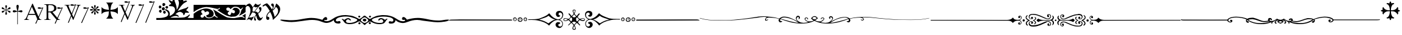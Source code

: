 SplineFontDB: 3.0
FontName: gresym
FullName: gresym
FamilyName: gresym
Weight: Medium
Copyright: gresym font, created with FontForge.\nCopyright (C) 2008 Elie Roux <elie.roux@telecom-bretagne.eu>\n\nThis program is free software: you can redistribute it and/or modify\nit under the terms of the GNU General Public License as published by\nthe Free Software Foundation, either version 3 of the License, or\n(at your option) any later version.\n\nThis program is distributed in the hope that it will be useful,\nbut WITHOUT ANY WARRANTY; without even the implied warranty of\nMERCHANTABILITY or FITNESS FOR A PARTICULAR PURPOSE.  See the\nGNU General Public License for more details.\n\nYou should have received a copy of the GNU General Public License\nalong with this program.  If not, see <http://www.gnu.org/licenses/>.\n\nAs a special exception, if you create a document which uses this font, and embed this font or unaltered portions of this font into the document, this font does not by itself cause the resulting document to be covered by the GNU General Public License. This exception does not however invalidate any other reasons why the document might be covered by the GNU General Public License. If you modify this font, you may extend this exception to your version of the font, but you are not obligated to do so. If you do not wish to do so, delete this exception statement from your version.
UComments: "2008-5-14: Created." 
Version: 001.000
ItalicAngle: 0
UnderlinePosition: -100
UnderlineWidth: 50
Ascent: 800
Descent: 200
LayerCount: 2
Layer: 0 0 "Arri+AOgA-re"  1
Layer: 1 0 "Avant"  0
NeedsXUIDChange: 1
XUID: [1021 1020 122284925 6671357]
OS2Version: 0
OS2_WeightWidthSlopeOnly: 0
OS2_UseTypoMetrics: 1
CreationTime: 1210777466
ModificationTime: 1281862248
OS2TypoAscent: 0
OS2TypoAOffset: 1
OS2TypoDescent: 0
OS2TypoDOffset: 1
OS2TypoLinegap: 0
OS2WinAscent: 0
OS2WinAOffset: 1
OS2WinDescent: 0
OS2WinDOffset: 1
HheadAscent: 0
HheadAOffset: 1
HheadDescent: 0
HheadDOffset: 1
OS2Vendor: 'PfEd'
DEI: 91125
Encoding: ISO8859-1
UnicodeInterp: none
NameList: Adobe Glyph List
DisplaySize: -96
AntiAlias: 1
FitToEm: 1
WinInfo: 0 12 5
BeginChars: 256 21

StartChar: at
Encoding: 64 64 0
Width: 837
VWidth: 2048
Flags: W
HStem: 0 19<15 65.9255 140.693 213 653.961 716> 216 41<204 462> 462.096 40.2123<602.481 750.275> 462.096 60.9037<570.22 717.266>
LayerCount: 2
Fore
SplineSet
204 257 m 1xc0
 462 257 l 1
 330 551 l 1
 204 257 l 1xc0
572.414 0 m 1
 507 -150 l 2
 505.04 -154.072 500.578 -155.778 495.576 -155.778 c 0
 486.094 -155.778 474.673 -149.645 474.673 -141.865 c 0
 474.673 -140.141 475.233 -138.337 476.5 -136.5 c 1
 551.54 29.197 l 1
 540.951 58.5041 525.027 101.834 517 120 c 2
 476 216 l 1
 187 216 l 1
 141 99 l 2
 135.667 85 133 72 133 60 c 0
 133 33.333 167.667 19 213 19 c 1
 213 0 l 1
 15 0 l 1
 15 19 l 1
 38.3333 19 56.2926 28.0324 69 44 c 0
 82.2907 60.7006 105.667 107 139 183 c 2
 347 674 l 1
 367 674 l 1
 601.402 139.299 l 1
 760 489.5 l 1
 748.603 482.622 735.71 475.112 717.5 471 c 0
 692.1 465.265 662.375 462.096 637.205 462.096 c 0xe0
 616.296 462.096 598.531 464.283 589 469 c 0
 573.549 476.648 567.092 484.782 567.092 492.355 c 0
 567.092 509.042 598.446 523 634 523 c 0xd0
 660.5 523 699 504 713.5 502.5 c 0
 714.753 502.37 716.03 502.309 717.326 502.309 c 0xe0
 737.27 502.309 761.641 516.927 771.5 523.5 c 1
 781.5 520 790 517 797 515 c 1
 617.382 103.117 l 1
 637.411 61.5266 653.617 36.8209 666 29 c 0
 674.667 23.6667 698 19 716 19 c 1
 716 0 l 1
 572.414 0 l 1
EndSplineSet
Validated: 1
EndChar

StartChar: A
Encoding: 65 65 1
Width: 833
VWidth: 2048
Flags: W
HStem: 0 15<10 91.9454 194.657 274 595.483 656> 310 36<178 260> 463.096 40.2123<574.481 722.275> 463.096 60.9037<542.22 689.266> 630 32<179.27 352.255> 647 15<11 92.6479>
VStem: 109 69<33.8969 310 346 626.52> 417 95<411.731 572.846>
LayerCount: 2
Fore
SplineSet
178 594 m 2xcb
 178 346 l 1
 249.333 346 304.667 354.333 334 367 c 0
 342 370.333 350.667 374.667 360 380 c 0
 394.667 398 417 435 417 483 c 2
 417 495 l 2
 417 570.333 377 612.333 297 625 c 0
 278.333 628.333 252.333 630 229 630 c 0
 200.333 630 184 623.667 180 611 c 0
 178.667 606.333 178 600.667 178 594 c 2xcb
656 15 m 1
 656 0 l 1
 540.098 -4.44089e-16 l 1
 474 -149 l 2
 472.04 -153.072 467.578 -154.778 462.576 -154.778 c 0
 453.094 -154.778 441.673 -148.645 441.673 -140.865 c 0
 441.673 -139.141 442.233 -137.337 443.5 -135.5 c 2
 511.272 11.5545 l 1
 260 310 l 1
 178 310 l 1
 178 109 l 2
 178 69.667 185 43 199 33 c 0
 210.333 24.333 239.333 15 274 15 c 1
 274 0 l 1
 10 0 l 1
 10 15 l 1
 48.667 15 86.667 28.333 96 41 c 0
 104.667 52.333 109 80 109 120 c 2
 109 553 l 2
 109 591 103 617 91 627 c 1
 74 636 l 1
 64 639.333 34.333 644.333 11 647 c 1
 11 662 l 1xe7
 272 662 l 2
 357.333 662 409 645 455 611 c 0
 461.667 605.667 467.667 600.333 473 595 c 0
 499 566.333 512 537 512 493 c 0
 512 443.667 495 405.333 461 378 c 0
 434.333 356 403.673 342.729 357 330 c 2
 346 327 l 1
 546.516 88.0288 l 1
 732 490.5 l 1
 720.603 483.622 707.71 476.112 689.5 472 c 0
 664.1 466.265 634.375 463.096 609.205 463.096 c 0xeb
 588.296 463.096 570.531 465.283 561 470 c 0
 545.549 477.648 539.092 485.782 539.092 493.355 c 0
 539.092 510.042 570.446 524 606 524 c 0xd3
 632.5 524 671 505 685.5 503.5 c 0
 686.753 503.37 688.03 503.309 689.326 503.309 c 0xe3
 709.27 503.309 733.641 517.927 743.5 524.5 c 5
 753.5 521 762 518 769 516 c 1
 567.918 62.7129 l 1
 589.445 38.7488 611.4 20.827 635 17 c 0
 640.333 16.333 650 15.667 656 15 c 1
EndSplineSet
Validated: 1
EndChar

StartChar: B
Encoding: 66 66 2
Width: 697
VWidth: 2048
Flags: W
HStem: 587.096 40.2124<292.481 440.275> 587.096 60.9037<260.22 407.266> 610 15<17 85.4799 181.251 247 493 560.557 620.802 674>
LayerCount: 2
Fore
SplineSet
279.127 191.301 m 1x20
 137 501 l 1
 137 501 101.333 586.333 86 597 c 0
 75.333 604.333 37 610 17 610 c 1
 17 625 l 1
 247 625 l 1
 247 610 l 1
 228.333 610 218.667 610 218 610 c 0x20
 187.333 610 181 601.667 181 583 c 0
 181 569.667 225 462 225 462 c 1
 311.341 271.085 l 1
 450 614.5 l 1
 438.603 607.622 425.71 600.112 407.5 596 c 0
 382.1 590.265 352.375 587.096 327.205 587.096 c 0x80
 306.296 587.096 288.531 589.283 279 594 c 0
 263.549 601.648 257.092 609.782 257.092 617.355 c 0
 257.092 634.042 288.446 648 324 648 c 4x40
 350.5 648 389 629 403.5 627.5 c 0
 404.753 627.37 406.03 627.309 407.326 627.309 c 0x80
 427.27 627.309 451.641 641.927 461.5 648.5 c 1
 471.5 645 480 642 487 640 c 1
 328.072 234.089 l 1
 386 106 l 1
 535 489 l 2
 547.478 521.073 561 564.333 561 581 c 0
 561 601 554 598.667 530 604 c 0
 520.667 606 508.333 610 493 610 c 1
 493 625 l 1
 674 625 l 1
 674 610 l 1
 648 610 629.392 598.952 618 585 c 0
 608.715 573.628 596.002 548.597 582 513 c 2
 381 2 l 1
 366 2 l 1
 296.498 153.448 l 1
 191 -116 l 2
 189.04 -120.072 184.578 -121.778 179.576 -121.778 c 0
 170.094 -121.778 158.673 -115.645 158.673 -107.865 c 0
 158.673 -106.141 159.233 -104.337 160.5 -102.5 c 1
 279.127 191.301 l 1x20
EndSplineSet
Validated: 1
EndChar

StartChar: C
Encoding: 67 67 3
Width: 337
VWidth: 2048
Flags: W
HStem: 471.097 40.2119<117.481 265.275> 471.097 60.9033<85.2197 232.265>
VStem: 1.82715 310.173
LayerCount: 2
Fore
SplineSet
1.82715 -98.6348 m 9xa0
 275 498.5 l 17
 263.603 491.622 250.71 484.112 232.5 480 c 0
 207.1 474.265 177.375 471.097 152.205 471.097 c 0xa0
 131.296 471.097 113.531 473.282 104 478 c 0
 88.5488 485.646 82.0918 493.782 82.0918 501.355 c 0
 82.0918 518.042 113.446 532 149 532 c 0x60
 175.5 532 214 513 228.5 511.5 c 0
 229.753 511.37 231.03 511.309 232.326 511.309 c 0
 252.271 511.309 276.641 525.927 286.5 532.5 c 1
 296.5 529 305 526 312 524 c 9
 32.3271 -112.135 l 17
 30.3672 -116.206 25.9053 -117.913 20.9033 -117.913 c 0
 11.4219 -117.913 0 -111.78 0 -104 c 0
 0 -102.276 0.560547 -100.472 1.82715 -98.6348 c 9xa0
EndSplineSet
Validated: 1
EndChar

StartChar: E
Encoding: 69 69 4
Width: 487
VWidth: 249
Flags: W
HStem: 378.475 67.6104<45.6051 74.3256 74.3256 74.5105 74.5105 177.776 292.254 395.73 395.73 424.441>
VStem: 201.296 67.6152<222.939 251.656 251.656 251.808 251.808 355.111 469.588 573.062 573.062 601.774>
LayerCount: 2
Fore
SplineSet
226.702 451.21 m 5
 221.4 476.908 216.478 502.826 210.052 528.355 c 4
 206.516 542.75 201.141 557.85 201.141 572.917 c 4
 201.141 576.012 201.368 579.105 201.884 582.191 c 4
 204.823 599.749 220.26 612.027 236.054 612.027 c 4
 243.868 612.027 251.769 609.021 258.287 602.162 c 4
 266.123 593.913 268.751 583.76 268.751 573.261 c 4
 268.751 565.104 267.164 556.736 265.203 548.891 c 4
 257.111 516.519 250.012 483.896 243.351 451.21 c 5
 257.228 446.216 l 5
 260.365 453.431 265.877 460.091 270.163 466.751 c 4
 278.754 480.071 287.545 493.312 296.048 506.711 c 4
 305.77 522.032 313.416 540.41 327.156 552.679 c 4
 334.573 559.302 344.468 563.229 354.188 563.229 c 4
 362.264 563.229 370.219 560.518 376.53 554.392 c 4
 383.034 548.078 385.894 539.913 385.894 531.602 c 4
 385.894 521.848 381.955 511.892 375.345 504.49 c 4
 363.076 490.75 344.697 483.104 329.377 473.382 c 4
 315.979 464.88 302.737 456.088 289.417 447.498 c 4
 282.757 443.211 276.097 437.699 268.882 434.562 c 5
 273.876 420.685 l 5
 299.574 425.987 325.492 430.909 351.021 437.265 c 4
 365.416 440.86 380.517 446.246 395.585 446.246 c 4
 398.679 446.246 401.772 446.018 404.857 445.502 c 4
 422.415 442.562 434.693 427.127 434.693 411.319 c 4
 434.693 403.498 431.688 395.586 424.828 389.052 c 4
 416.589 381.249 406.449 378.63 395.962 378.63 c 4
 387.793 378.63 379.414 380.219 371.557 382.184 c 4
 339.184 390.276 306.562 397.292 273.876 404.036 c 5
 268.882 390.16 l 5
 275.542 387.702 281.646 382.357 287.752 378.506 c 4
 302.06 369.456 316.056 359.982 330.486 350.99 c 4
 345.733 341.444 364.63 333.845 376.294 319.676 c 4
 382.288 312.395 385.84 302.843 385.84 293.525 c 4
 385.84 284.521 382.523 275.736 374.887 269.429 c 4
 368.704 264.336 361.376 262.047 353.987 262.047 c 4
 344.345 262.047 334.599 265.944 327.156 272.597 c 4
 314.117 284.155 306.926 301.272 297.712 315.79 c 4
 288.254 330.693 278.311 345.205 268.852 360.19 c 4
 264.997 366.22 260.282 372.047 257.228 378.506 c 5
 243.351 373.511 l 5
 248.652 347.812 253.575 321.823 259.931 296.365 c 4
 263.526 281.97 268.911 266.869 268.911 251.801 c 4
 268.911 248.707 268.684 245.615 268.168 242.53 c 4
 265.229 224.97 249.79 212.693 233.981 212.693 c 4
 226.161 212.693 218.251 215.697 211.718 222.551 c 4
 203.915 230.796 201.296 240.937 201.296 251.425 c 4
 201.296 259.594 202.885 267.974 204.85 275.831 c 4
 212.942 308.202 219.958 340.766 226.702 373.511 c 5
 212.826 378.506 l 5
 210.36 372.001 205.057 366.083 201.406 360.19 c 4
 191.938 345.067 181.888 330.221 172.312 315.235 c 4
 163.191 300.788 156.131 283.457 142.896 272.111 c 4
 135.514 265.784 125.843 262.03 116.344 262.03 c 4
 108.293 262.03 100.366 264.726 94.0566 270.835 c 4
 87.5635 277.171 84.7109 285.334 84.7109 293.638 c 4
 84.7109 303.162 88.4629 312.872 94.7773 320.23 c 4
 106.123 333.465 123.454 340.525 137.901 349.646 c 4
 152.887 359.223 167.733 369.272 182.856 378.74 c 4
 188.749 382.391 194.667 387.694 201.171 390.16 c 5
 196.177 404.036 l 5
 170.479 398.734 144.489 393.812 119.031 387.386 c 4
 104.637 383.85 89.5381 378.475 74.4707 378.475 c 4
 71.376 378.475 68.2822 378.702 65.1963 379.218 c 4
 47.6367 382.157 35.3584 397.597 35.3584 413.392 c 4
 35.3584 421.205 38.3623 429.105 45.2168 435.621 c 4
 53.4717 443.458 63.627 446.085 74.1279 446.085 c 4
 82.2852 446.085 90.6523 444.499 98.4971 442.538 c 4
 130.868 434.445 163.431 427.346 196.177 420.685 c 5
 201.171 434.562 l 5
 194.712 437.616 188.886 442.331 182.856 446.186 c 4
 167.871 455.645 153.359 465.588 138.456 475.046 c 4
 123.938 484.26 106.821 491.452 95.2627 504.49 c 4
 88.6104 511.933 84.7129 521.679 84.7129 531.321 c 4
 84.7129 538.71 87.002 546.038 92.0947 552.221 c 4
 98.4014 559.858 107.187 563.175 116.191 563.175 c 4
 125.509 563.175 135.061 559.622 142.342 553.628 c 4
 156.511 541.964 164.11 523.068 173.656 507.821 c 4
 182.648 493.39 192.122 479.394 201.171 465.086 c 4
 205.023 458.98 210.368 452.877 212.826 446.216 c 5
 226.702 451.21 l 5
EndSplineSet
Validated: 1
EndChar

StartChar: F
Encoding: 70 70 5
Width: 732
Flags: W
LayerCount: 2
Fore
SplineSet
218 339 m 6
 137 329 86 303 33 240 c 5
 33 532 l 5
 86 469 137 445 218 433 c 6
 338 414 l 5
 319 526 l 6
 306 607 283 666 220 719 c 5
 512 719 l 5
 449 666 424 608 413 526 c 6
 397 414 l 5
 512 433 l 6
 593 446 646 469 699 532 c 5
 699 240 l 5
 646 303 593 328 512 339 c 6
 397 355 l 5
 413 256 l 6
 426 175 449 106 512 53 c 5
 220 53 l 5
 283 106 325 169 325 251 c 5
 337 355 l 5
 218 339 l 6
EndSplineSet
Validated: 1
EndChar

StartChar: H
Encoding: 72 72 6
Width: 697
VWidth: 2048
Flags: W
HStem: 610 15<17 85.4799 181.251 247 493 560.557 620.802 674> 709.097 40.2119<277.481 425.275> 709.097 60.9033<245.22 392.265>
LayerCount: 2
Fore
SplineSet
137 501 m 1xc0
 137 501 101.333 586.333 86 597 c 0
 75.333 604.333 37 610 17 610 c 1
 17 625 l 1
 247 625 l 1
 247 610 l 1
 228.333 610 218.667 610 218 610 c 0
 187.333 610 181 601.667 181 583 c 0
 181 569.667 225 462 225 462 c 1
 274.357 352.862 l 1
 435 736.5 l 1
 423.603 729.622 410.71 722.112 392.5 718 c 0
 367.1 712.265 337.375 709.097 312.205 709.097 c 0xc0
 291.296 709.097 273.531 711.283 264 716 c 0
 248.549 723.647 242.092 731.782 242.092 739.355 c 0
 242.092 756.042 273.446 770 309 770 c 4xa0
 335.5 770 374 751.002 388.5 749.5 c 0
 389.753 749.37 391.03 749.309 392.326 749.309 c 0
 412.271 749.309 436.641 763.927 446.5 770.5 c 1
 456.5 767 465 764 472 762 c 1
 290.715 316.692 l 1
 386 106 l 1
 535 489 l 2
 547.478 521.073 561 564.333 561 581 c 0
 561 601 554 598.667 530 604 c 0
 520.667 606 508.333 610 493 610 c 1
 493 625 l 1
 674 625 l 1
 674 610 l 1
 648 610 629.392 598.952 618 585 c 0
 608.715 573.628 596.002 548.597 582 513 c 2
 381 2 l 1
 366 2 l 1
 258.217 236.864 l 1
 128 -83 l 2
 126.04 -87.0713 121.578 -88.7783 116.576 -88.7783 c 0
 107.095 -88.7783 95.6729 -82.6455 95.6729 -74.8652 c 0
 95.6729 -73.1416 96.2334 -71.3369 97.5 -69.5 c 1
 241.259 273.817 l 1
 137 501 l 1xc0
EndSplineSet
Validated: 1
EndChar

StartChar: I
Encoding: 73 73 7
Width: 405
VWidth: 2048
Flags: W
HStem: -121.912 21G<16.1626 23.4043> 587.097 40.2119<153.481 301.275> 587.097 60.9033<121.22 268.265>
LayerCount: 2
Fore
SplineSet
1.82715 -102.634 m 13xc0
 311 614.5 l 17
 299.603 607.622 286.71 600.112 268.5 596 c 0
 243.1 590.265 213.375 587.097 188.205 587.097 c 0xc0
 167.296 587.097 149.531 589.282 140 594 c 0
 124.549 601.646 118.092 609.782 118.092 617.355 c 0
 118.092 634.042 149.446 648 185 648 c 0xa0
 211.5 648 250 629 264.5 627.5 c 0
 265.753 627.37 267.03 627.309 268.326 627.309 c 0
 288.271 627.309 312.641 641.927 322.5 648.5 c 1
 332.5 645 341 642 348 640 c 9
 32.3271 -116.134 l 21
 30.3672 -120.205 25.9053 -121.912 20.9033 -121.912 c 4
 11.4219 -121.912 0 -115.779 0 -107.999 c 4
 0 -106.275 0.560547 -104.471 1.82715 -102.634 c 13xc0
EndSplineSet
Validated: 1
EndChar

StartChar: J
Encoding: 74 74 8
Width: 441
VWidth: 2048
Flags: W
HStem: 709.097 40.2119<186.481 334.275> 709.097 60.9033<154.22 301.265>
LayerCount: 2
Fore
SplineSet
1.82715 -101.135 m 13x80
 344 736.5 l 17
 332.603 729.622 319.71 722.112 301.5 718 c 0
 276.1 712.265 246.375 709.097 221.205 709.097 c 0x80
 200.296 709.097 182.531 711.282 173 716 c 0
 157.549 723.646 151.092 731.782 151.092 739.355 c 0
 151.092 756.042 182.446 770 218 770 c 0x40
 244.5 770 283 751 297.5 749.5 c 0
 298.753 749.37 300.03 749.309 301.326 749.309 c 0
 321.271 749.309 345.641 763.927 355.5 770.5 c 1
 365.5 767 374 764 381 762 c 9
 32.3271 -114.635 l 21
 30.3672 -118.706 25.9053 -120.413 20.9033 -120.413 c 4
 11.4219 -120.413 0 -114.28 0 -106.5 c 4
 0 -104.776 0.560547 -102.972 1.82715 -101.135 c 13x80
EndSplineSet
Validated: 1
EndChar

StartChar: K
Encoding: 75 75 9
Width: 1530
VWidth: 0
Flags: W
HStem: 0 91.4034<580.94 1057.2> 0 80<0 301.121 1279.96 1530> 170.093 59.9074<780.305 870.273> 251.285 118.023<296.581 372.879> 300.146 129.639<127.836 200.826> 340 40.1306<887.505 940.373> 400.427 128.384<246.826 293.448 293.448 327.561> 461.198 108.28<393.726 467.988> 479.638 124.911<114.23 187.755> 561.023 128.446<269.92 341.169> 567.822 81.8652<539.879 608.194>
VStem: 100.025 109.975<499.961 581.716> 110.181 109.819<319.018 410.789> 225.688 120.595<415.727 475.422 475.422 511.485> 249.855 119.099<588.239 672.349> 276.954 112.197<270.86 354.909> 371.191 113.236<483.801 552.507> 490 64.2622<187.252 318.276> 664.014 85.9863<760.015 841.178> 767.445 66.9266<426.993 453.25 383.912 498.93> 927.445 332.16<697.172 781.642> 1103.3 66.7045<223.472 230.872 230.872 284.115>
LayerCount: 2
Fore
SplineSet
0 45 m 1x600074
 0 80 l 1
 124 80 l 2
 238.952 80 342.256 108.408 401.299 133.711 c 0
 452.422 155.615 490 203.408 490 246.494 c 0
 490 299.482 448.164 362.373 395.391 388.74 c 0
 367.483 402.674 357.309 408.993 357.309 417.355 c 0
 357.309 421.072 359.319 425.193 362.676 430.566 c 0
 369.578 441.619 374.703 448.055 384.451 448.055 c 0
 399.476 448.055 425.484 432.766 485.908 395.518 c 0
 525.656 371.019 554.262 304.78 554.262 249.246 c 0
 554.262 234.718 552.304 220.923 548.076 208.799 c 0
 544.01 197.127 541.645 185.787 541.645 179.196 c 0
 541.645 176.527 542.033 174.637 542.852 173.818 c 1
 644.552 195.841 767.445 305.36 767.445 420.231 c 0
 767.445 441.518 763.225 462.989 753.867 484.121 c 0
 724.58 544.863 691.357 563.818 607.178 567.822 c 0
 535.692 571.226 514.705 573.073 514.705 585.218 c 0
 514.705 589.486 517.298 595.027 521.201 602.354 c 0
 537.49 632.939 560.41 649.307 587.5 649.688 c 0
 601.053 649.878 608.2 652.56 608.2 659.841 c 0
 608.2 670.491 592.906 690.98 560 727.9 c 0
 526.025 766.018 509.584 793.109 509.584 807.318 c 0
 509.584 814.865 514.222 818.777 523.335 818.777 c 0
 537.351 818.777 561.952 809.522 596.543 790 c 0
 625.771 773.506 651.514 760 653.74 760 c 0
 655.957 760 660.576 774.961 664.014 793.252 c 0
 670.283 826.66 702.256 870 720.635 870 c 0
 733.213 870 750 826.27 750 793.525 c 0
 750 779.688 763.779 736.963 780.615 698.604 c 0
 810.304 630.957 834.372 523.845 834.372 462.464 c 0
 834.372 458.672 834.28 455.054 834.092 451.631 c 0
 833.87 447.609 833.75 444.055 833.75 440.987 c 0
 833.75 431.817 834.82 426.989 837.431 426.989 c 0
 843.089 426.989 855.984 449.675 880.898 500 c 0
 903.398 545.459 915.908 589.062 922.49 645 c 0
 925.565 671.117 927.445 689.28 927.445 705.064 c 0
 927.445 734.953 920.702 756.313 902.559 807.012 c 0
 888.781 845.535 879.462 881.842 879.462 895.551 c 0
 879.462 897.894 879.734 899.577 880.303 900.498 c 0
 884.196 906.796 889.555 909.815 895.923 909.815 c 0
 911.723 909.815 933.736 891.229 955 858.027 c 0
 970.984 833.077 987.966 813.541 993.536 813.541 c 0
 993.717 813.541 993.886 813.562 994.043 813.604 c 0
 999.014 814.941 1018.53 846.318 1037.38 883.34 c 0
 1068.4 944.191 1096.62 976.057 1118.73 976.057 c 0
 1125.02 976.057 1130.81 973.481 1136.03 968.262 c 0
 1142.8 961.483 1146.04 955.046 1146.04 943.806 c 0
 1146.04 934.756 1143.94 922.592 1139.91 904.629 c 0
 1133.9 877.783 1125.22 851.133 1120.64 845.41 c 0
 1116.06 839.688 1109.18 820.381 1105.36 802.5 c 0
 1103.97 795.988 1103.28 790.429 1103.28 785.83 c 0
 1103.28 774.944 1107.13 769.443 1114.57 769.443 c 0
 1121.69 769.443 1132.11 774.49 1145.59 784.688 c 0
 1158.26 794.265 1183.21 799.692 1206.88 799.692 c 0
 1220.64 799.692 1233.96 797.857 1244.18 793.936 c 0
 1254.54 789.959 1259.61 784.719 1259.61 778.566 c 0x602078
 1259.61 767.009 1241.73 752.233 1207.47 736.562 c 0
 1159.05 714.414 1103.83 674.404 1076.29 641.523 c 0
 1070.08 634.102 1053.42 616.104 1039.26 601.523 c 0
 1005.39 566.631 880 393.33 880 381.416 c 0
 880 380.546 880.882 380.131 882.53 380.131 c 0
 890.549 380.131 916.699 389.959 947.5 404.922 c 0
 984.629 422.959 1062.25 450.059 1120 465.137 c 0
 1189.97 483.418 1237.11 501.982 1261.32 520.801 c 0
 1278.63 534.272 1295.31 543.522 1301.66 543.522 c 0
 1302.63 543.522 1303.37 543.305 1303.82 542.852 c 0
 1308.06 538.606 1310.19 533.361 1310.19 527.106 c 0
 1310.19 510.354 1294.95 486.354 1264.37 454.883 c 0
 1240.32 430.143 1221.76 408.793 1221.76 405.966 c 0
 1221.76 405.843 1221.79 405.755 1221.87 405.703 c 0
 1223.59 404.482 1242.27 393.086 1263.37 380.381 c 0
 1304.83 355.43 1340 321.777 1340 307.041 c 0
 1340 303.646 1326.2 301.826 1304.29 301.826 c 0
 1292.04 301.826 1277.26 302.394 1260.94 303.574 c 0
 1242.05 304.94 1227.05 305.808 1215.15 305.808 c 0
 1174.62 305.808 1170 295.736 1170 260.928 c 0
 1170 240.441 1132.84 203.574 1115.11 203.574 c 0
 1113.29 203.574 1111.68 203.962 1110.33 204.795 c 0
 1105.9 207.535 1103.3 213.845 1103.3 220.6 c 0
 1103.3 223.186 1103.68 225.838 1104.48 228.379 c 0
 1105.53 231.665 1106.02 235.048 1106.02 238.499 c 0
 1106.02 283.514 1021.72 340 968.789 340 c 0
 911.787 340 840.879 298.496 807.324 260.85 c 2
 779.844 230 l 1
 812.646 230 l 2
 851.699 230 920 178.643 920 149.277 c 0
 920 137.052 916.257 130.938 908.591 130.938 c 0
 900.776 130.938 888.884 137.291 872.725 150 c 0
 855.639 163.441 831.149 170.093 800.946 170.093 c 0
 758.627 170.093 705.092 157.034 645 131.299 c 0
 606.088 114.632 580.91 104.907 580.91 99.2423 c 0
 580.91 92.0559 621.427 91.4034 725.819 91.4034 c 0xa42074
 748.982 91.4034 775.291 91.4355 805 91.4355 c 0
 1065.66 91.4355 1166.36 101.807 1209.73 132.5 c 0
 1223.32 142.129 1240.3 150 1247.45 150 c 0
 1254.6 150 1279.97 167.998 1303.84 190 c 0
 1333.18 217.043 1350.02 229.124 1361.24 229.124 c 0
 1367.06 229.124 1371.37 225.881 1375.13 219.795 c 0
 1375.71 218.856 1375.99 217.653 1375.99 216.203 c 0
 1375.99 201.849 1348.16 163.354 1305.02 118.721 c 2
 1279.61 92.4414 l 1
 1302.3 86.3574 l 2
 1314.79 83.0176 1371.12 80 1427.5 80 c 1
 1530 80 l 1
 1530 40 l 1
 1530 0 l 1x600074
 765 0 l 1xa00074
 0 0 l 1
 0 45 l 1x600074
310.391 262.754 m 0
 289.062 273.542 276.954 297.772 276.954 319.662 c 0
 276.954 334.033 282.173 347.395 293.428 355.283 c 0
 306.847 364.68 320.773 369.308 333.684 369.308 c 0
 349.862 369.308 364.445 362.041 374.434 347.783 c 0
 384.233 333.786 389.151 321.122 389.151 309.147 c 0
 389.151 295.523 382.785 282.791 370 270 c 0
 357.197 257.197 350.333 251.285 341.353 251.285 c 0x300170
 333.962 251.285 325.138 255.29 310.391 262.754 c 0
140 312.881 m 0
 120.439 322.725 110.181 343.99 110.181 365.275 c 0
 110.181 382.862 117.184 400.464 131.729 411.65 c 0
 144.531 421.504 160.625 429.658 167.5 429.785 c 0
 167.802 429.788 l 0
 188.892 429.788 220 391.281 220 365 c 0
 220 341.762 189.587 300.145 172.7 300.145 c 0
 172.5 300.146 l 0x280870
 168.379 300.234 153.75 305.957 140 312.881 c 0
246.367 415.059 m 0
 232.17 429.259 225.688 446.615 225.688 463.449 c 0
 225.688 494.577 247.849 523.923 284.375 528.252 c 0
 287.539 528.627 290.612 528.811 293.588 528.811 c 0
 325.598 528.811 346.283 507.582 346.283 475.651 c 0
 346.283 470.778 345.801 465.656 344.805 460.322 c 0
 341.182 440.898 333.564 419.375 327.881 412.5 c 0
 321.168 404.379 306.739 400.427 291.446 400.427 c 0x220470
 274.28 400.427 256.025 405.406 246.367 415.059 c 0
396.348 480.732 m 0
 379.5 493.981 371.191 505.191 371.191 516.845 c 0
 371.191 527.009 377.512 537.512 390 550 c 0
 403.034 563.038 418.462 569.478 433.182 569.478 c 0
 449.596 569.478 465.13 561.47 475.479 545.674 c 0
 481.503 536.482 484.427 527.033 484.427 517.861 c 0
 484.427 499.424 472.615 482.103 450.43 470.234 c 0
 439.736 464.51 433.899 461.198 428.283 461.198 c 0x2100f0
 420.842 461.198 413.79 467.013 396.348 480.732 c 0
110.352 499.346 m 0
 103.332 512.461 100.025 526.25 100.025 539.424 c 0
 100.025 568.169 115.769 593.99 143.057 603.506 c 0
 145.086 604.214 147.257 604.549 149.531 604.549 c 0
 173.878 604.549 210 566.173 210 537.012 c 0
 210 503.75 175.428 479.638 145.864 479.638 c 0x209070
 131.169 479.638 117.712 485.595 110.352 499.346 c 0
266.553 578.291 m 0
 255.336 590.681 249.855 611.293 249.855 630.902 c 0
 249.855 652.436 256.465 672.758 269.346 679.648 c 0
 281.607 686.213 293.752 689.469 305.341 689.469 c 0
 321.766 689.469 337.071 682.929 350 670 c 0
 362.64 657.36 368.955 644.364 368.955 631.147 c 0
 368.955 615.832 360.477 600.221 343.535 584.521 c 0
 326.598 568.823 312.12 561.023 298.862 561.023 c 0x204270
 287.453 561.023 276.946 566.8 266.553 578.291 c 0
EndSplineSet
Validated: 1
EndChar

StartChar: L
Encoding: 76 76 10
Width: 2131
VWidth: 0
Flags: W
HStem: 0 121.232<1807.38 2042.49> 0 68.2986<534.264 736.226 1458.05 1762.95 2055.29 2091.63> 0 94.8945<307.452 409.054 915.803 998.812> 109.733 100.96<549.726 604.178> 128.886 141.053<1554.28 1682.94> 128.886 71.1138<1453.43 1605.97> 353.11 117.93<499.628 615.263> 440.561 178.599<1500 1537.94 1900.38 1958.79> 510 109.16<1355.8 1473.89 1988.82 2031.33> 526.954 91.5952<373.199 716.983> 542.066 77.094<1619.57 1830.2>
VStem: 0 284.93<116.919 214.1> 636.924 185.64<242.632 332.166> 1695.2 194.802<281.87 387.625> 2031.33 99.6672<469.105 510.192> 2091.63 39.3728<72.2469 121.717>
LayerCount: 2
Fore
SplineSet
0 132.5 m 1x201d
 0 260 l 1
 67.8613 306.221 l 2
 185.693 386.484 267.539 419.951 420.586 461.084 c 0
 445.274 467.719 473.922 471.039 504.337 471.039 c 0
 644.655 471.039 822.565 400.364 822.565 258.385 c 0
 822.565 240.345 819.692 221.154 813.506 200.811 c 0
 791.165 140.776 708.276 109.733 636.398 109.733 c 0
 574.576 109.733 520.898 132.698 520.898 179.932 c 0
 520.898 189.24 522.983 199.491 527.5 210.693 c 1
 578.076 215.332 598.398 222.988 616.855 244.336 c 0
 631.137 259.865 636.924 275.277 636.924 289.384 c 0
 636.924 318.116 612.915 341.431 587.764 349.277 c 0
 581.386 351.435 574.164 353.11 565.309 353.11 c 0
 551.275 353.11 533.139 348.903 507.764 335.742 c 0
 483.365 323.081 471.414 317.071 465.569 317.071 c 0
 460.36 317.071 460 321.844 460 330.938 c 0
 460 358.066 416.191 400 387.852 400 c 0
 385.335 400.211 382.84 400.315 380.373 400.315 c 0
 343.109 400.315 312.344 376.592 312.344 339.433 c 0
 312.344 333.714 313.073 327.676 314.619 321.357 c 0
 318.037 306.855 332.471 285.371 346.689 273.604 c 0
 359.267 263.204 365.446 253.031 365.446 245.096 c 0
 365.446 236.095 357.495 229.974 341.914 229.668 c 0
 303.393 223.424 284.93 196.727 284.93 168.231 c 0
 284.93 142.712 299.737 115.751 328.203 100.742 c 0
 337.802 96.7655 347.804 94.8945 357.561 94.8945 c 0x321d
 384.918 94.8945 410.347 109.604 419.561 133.848 c 0
 427.671 155.182 438.062 166.631 447.598 166.631 c 0
 453.013 166.631 458.152 162.941 462.441 155.273 c 0
 502.247 94.2219 565.273 68.2986 630.718 68.2986 c 0x401d
 690.622 68.2986 752.552 90.0176 800.557 126.396 c 0
 828.546 150.289 841.143 162.427 853.45 162.427 c 0
 866.073 162.427 878.39 149.656 906.699 123.701 c 0
 927.581 104.544 954.016 98.0013 973.196 98.0013 c 0
 987.034 98.0013 997.097 101.407 998.574 105.938 c 0
 998.734 106.426 998.812 106.91 998.812 107.391 c 0
 998.812 118.586 956.621 128.111 923.193 156.201 c 0
 911.992 165.605 900.42 159.482 857.852 315 c 0
 851.836 337.002 835.684 371.953 821.973 392.686 c 0
 810.104 410.61 801.977 427.585 801.977 433.82 c 0
 801.977 434.794 802.175 435.505 802.588 435.918 c 1
 899.268 388.662 989.355 327.49 1080 269.131 c 0
 1100.95 254.082 1314.56 127.295 1361.66 111.113 c 0
 1417.08 92.0827 1561.16 73.6736 1640.61 73.6736 c 0
 1652.98 73.6736 1663.78 74.1194 1672.43 75.0781 c 0
 1762.17 83.5449 1844.46 114.971 1934.45 120.82 c 0
 1939.46 121.1 1944.34 121.232 1949.08 121.232 c 0x801d
 2005.01 121.232 2041.66 102.794 2054.05 91.1621 c 0
 2067.3 78.7217 2077.81 72.2444 2084.3 72.2444 c 0
 2089.02 72.2444 2091.63 75.6628 2091.63 82.6967 c 0
 2091.63 85.8636 2091.1 89.7634 2090 94.4141 c 0
 2088.65 100.098 2082.51 121.611 2025.53 151.152 c 2
 1985.76 167.295 l 1
 1985.76 167.295 1998.34 171.426 2020.38 185.801 c 0
 2042.42 200.176 2098.33 229.111 2131 260 c 1
 2131 119.512 l 1
 2131 0 l 1
 1065 0 l 1
 0 0 l 1
 0 132.5 l 1x201d
1520 131.416 m 0
 1435.92 139.707 1370.78 160.605 1283.44 207.305 c 0
 1178.94 263.164 980.625 393.311 980.293 406.25 c 0
 980.291 406.38 l 0
 980.291 412.449 991.838 413.012 1007.24 419.023 c 0
 1069.96 443.535 1080 466.982 1080 491.035 c 0
 1080 496.454 1078.14 498.538 1075.25 498.538 c 0
 1067.8 498.538 1053.52 484.64 1046.81 478.389 c 0
 1024.1 457.228 999.073 449.97 976.554 449.97 c 0
 967.594 449.97 959.032 451.119 951.172 452.998 c 0
 806.148 481.819 680.221 526.954 530.753 526.954 c 0
 524.335 526.954 517.875 526.87 511.367 526.699 c 0
 404.15 519.092 319.307 494.502 236.035 458.857 c 0
 152.764 423.223 75.0293 374.951 0 320 c 1
 0 618.549 l 1x085e
 1062.5 619.16 l 1
 2131 619.16 l 1
 2131 330.488 l 1
 2131 320 l 1x003d
 2082.76 285.469 l 2
 2028.56 246.278 1886.81 171.8 1866.42 171.8 c 0
 1865.4 171.8 1864.68 171.986 1864.3 172.373 c 0
 1863.99 172.677 1863.85 173.173 1863.85 173.845 c 0
 1863.85 180.069 1876.46 201.381 1894.02 224.395 c 0
 1918.84 256.904 1931.39 285.664 1936.03 320.605 c 0
 1945.05 368.291 1962.63 416.016 1995 452.939 c 0
 2019.94 479.382 2031.33 497.717 2031.33 505.699 c 0
 2031.33 508.657 2029.77 510.193 2026.75 510.193 c 0
 2018.69 510.193 2000.28 499.263 1973.6 475.234 c 0
 1952.37 456.113 1930.5 440.391 1925 440.303 c 0
 1924.95 440.302 l 0
 1919.42 440.302 1904.54 455.483 1891.86 474.131 c 0
 1863.77 515.376 1792.61 542.066 1711.24 542.066 c 0x003e
 1710.11 542.066 1708.98 542.061 1707.85 542.051 c 0
 1659.38 541.621 1642.44 536.055 1596.29 505.41 c 0
 1566.35 485.547 1536.39 462.695 1529.71 454.648 c 0
 1521.92 445.263 1514.44 440.561 1508.93 440.561 c 0x011e
 1503.51 440.561 1500 445.127 1500 454.277 c 0
 1500 477.012 1450.2 510 1415.88 510 c 0
 1369.25 510 1340 485.322 1340 445.986 c 0
 1340 400.098 1370.43 375 1426.05 375 c 0
 1450.22 375 1470 374.609 1470 374.131 c 0
 1470 373.652 1452.55 354.912 1431.22 332.49 c 0
 1405.77 305.737 1396.47 291.102 1396.47 275.039 c 0
 1396.47 272.005 1396.8 268.92 1397.42 265.693 c 0
 1403.04 236.318 1447.77 200 1478.33 200 c 0x049e
 1506.1 200 1527.28 223.574 1541.19 270.029 c 2
 1552.91 309.16 l 1
 1577.8 289.58 l 2
 1594.53 276.422 1615.16 269.94 1634.29 269.94 c 0
 1655.4 269.94 1674.67 277.832 1684.84 293.359 c 0
 1691.92 304.15 1695.2 317.829 1695.2 331.701 c 0
 1695.2 356.698 1684.54 382.324 1666.18 392.812 c 0
 1644.63 405.117 1638.47 406.807 1607.5 408.848 c 0
 1596.5 409.574 1590.99 413.131 1590.99 419.605 c 0
 1590.99 428.976 1602.54 444.459 1625.71 466.318 c 0
 1657.13 495.947 1667.89 500 1715.12 500 c 0
 1768.66 498.916 1817.64 477.607 1854.22 438.203 c 0
 1884.64 402.666 1890 389.102 1890 347.705 c 0
 1890 320.918 1883.37 286.172 1875.25 270.498 c 0
 1857.33 235.84 1764.49 155.85 1730 145.332 c 0
 1696.47 135.121 1634.34 128.886 1577.6 128.886 c 0x081e
 1557.17 128.886 1537.44 129.694 1520 131.416 c 0
EndSplineSet
Validated: 1
EndChar

StartChar: M
Encoding: 77 77 11
Width: 709
VWidth: 0
Flags: W
HStem: -10.8201 101.483<568.673 635.657> 47.1177 76.2809<131.072 204.18> 511.324 153.357<387.614 443.575>
VStem: 0.024971 26.3203<512.551 528.783> 204.765 91.3393<358.961 384.934 373.838 492.792> 353.306 42.5205<68.5459 70.3691 70.3691 70.3691 73.2515 121.088 98.1727 153.656> 587.281 67.7309<371.799 471.501>
LayerCount: 2
Fore
SplineSet
526.338 10.0664 m 0xbe
 484.385 48.4961 460.619 105.482 448.125 160.934 c 0
 444.938 175.08 439.244 194.26 437.215 199.01 c 1
 429.156 192.643 424.07 188.879 412.512 171.066 c 0
 401.999 154.865 395.826 141.775 395.826 123.094 c 0
 395.826 122.432 395.834 121.764 395.85 121.088 c 0
 396.438 95.5059 401.129 83.6934 415.113 70.959 c 0
 425.251 61.2312 431.378 44.0019 431.378 28.1394 c 0
 431.378 11.5071 424.642 -3.6224 408.729 -7.02539 c 0
 405.866 -7.63763 403.062 -7.93879 400.329 -7.93879 c 0
 373.392 -7.93879 353.455 21.3348 353.338 70.3691 c 0
 353.316 71.3314 353.306 72.2922 353.306 73.2515 c 0
 353.306 113.301 371.826 150.706 392.604 184.922 c 0
 402.576 201.348 415.752 215.855 429.373 233.025 c 1
 422.473 259.494 405.721 286.588 372.072 300.012 c 0
 345.254 310.709 315.639 316.396 286.758 319.26 c 2
 276.445 320.281 l 1
 238.193 259.785 207.664 191.805 153.639 143.934 c 2
 131.072 123.938 l 1
 142.034 123.865 153.018 123.399 163.977 123.399 c 0
 168.13 123.399 172.279 123.466 176.422 123.646 c 0
 196.424 124.504 222.922 126.178 244.205 127.701 c 0
 259.055 128.764 277.68 132.506 283.072 134.17 c 0
 313.541 143.57 326.127 162.652 333.119 169.166 c 0
 336.462 172.775 338.731 174.359 340.132 174.359 c 0
 341.399 174.359 341.957 173.065 341.957 170.803 c 0
 341.957 157.535 322.767 110.965 315.098 97.127 c 0
 300.627 71.0137 282.709 42.873 264.984 19.2617 c 0
 258.757 10.966 246.115 -3.84168 235.414 -3.84168 c 0
 234.032 -3.84168 232.682 -3.59466 231.383 -3.05469 c 0
 215.924 3.37109 220.238 19.5957 183.199 40.2695 c 0
 175.977 44.3013 162.169 47.1177 150.427 47.1177 c 0x7e
 145.594 47.1177 141.11 46.6404 137.58 45.5742 c 0
 99.5996 34.1094 90.4766 29.5449 37.6289 -2.5918 c 1
 44.9121 10.5352 64.3438 33.3906 73.6211 46.1641 c 0
 98.6758 80.6602 110.334 98.1094 129.969 133.934 c 0
 138.096 148.764 145.439 164.133 151.521 179.934 c 0
 177.232 246.709 203.936 312.715 204.744 384.934 c 0
 204.758 386.189 204.765 387.45 204.765 388.715 c 0
 204.765 430.542 196.969 477.579 173.49 512.934 c 0
 156.21 538.95 127.326 567.378 93.8995 567.378 c 0
 92.6734 567.378 91.4411 567.34 90.2031 567.262 c 0
 66.1543 565.91 32.8066 554.125 25.375 528.863 c 1
 26.0348 527.144 26.3453 525.346 26.3453 523.597 c 0
 26.3453 517.798 22.929 512.547 17.5125 512.547 c 0
 15.7447 512.547 13.7638 513.107 11.6191 514.389 c 0
 2.41423 519.889 0.024971 525.773 0.024971 531.193 c 0
 0.024971 531.645 0.041592 532.094 0.0722656 532.539 c 0
 2.79297 571.938 32.4609 600.941 61.625 623.287 c 0
 91.2539 645.99 133.109 663.615 170.172 669.893 c 1
 178.861 666.703 182.955 665.176 186.387 662.771 c 0
 234.875 628.783 268.623 578.699 290.072 524.395 c 0
 290.555 523.172 291.38 522.597 292.504 522.597 c 0
 309.819 522.597 398.055 659.012 398.904 660.254 c 0
 400.955 664.289 402.674 664.898 411.369 664.682 c 0
 425.873 664.318 436.846 654.16 445.215 641.619 c 0
 459.83 621.191 486.69 617.038 511.371 617.038 c 0
 517.117 617.038 522.745 617.263 528.072 617.561 c 0
 552.346 618.916 588.406 631.645 614.811 665.012 c 0
 615.655 666.079 616.586 666.584 617.521 666.584 c 0
 620.694 666.584 623.911 660.768 623.911 651.347 c 0
 623.911 646.079 622.905 639.685 620.324 632.549 c 0
 614.707 617.02 607.248 609.863 588.391 591.256 c 0
 556.531 559.822 530.355 523.373 502.148 488.635 c 0
 467.965 441.578 428.508 410.619 389.738 344.252 c 1
 397.459 343.762 401.285 342.562 422.633 341.953 c 0
 467.367 340.68 487.992 318.014 507.906 293.211 c 1
 512.67 293.211 558.758 334.225 566.574 347.145 c 0
 576.753 361.025 587.281 378.886 587.281 396.147 c 0
 587.281 403.651 585.292 411.041 580.42 417.941 c 1
 569.186 429.65 559.371 441.348 553.041 456.703 c 1
 551.725 463.143 551.047 469.379 551.047 475.303 c 0
 551.047 495.683 559.08 512.378 576.844 521.059 c 1
 583.47 522.171 589.6 522.7 595.26 522.7 c 0
 639.453 522.7 655.012 490.474 655.012 452.528 c 0
 655.012 435.809 651.991 417.979 647.068 401.307 c 0
 643.307 388.631 629.367 363.445 619.197 350.953 c 0
 593.498 318.928 563.588 293.938 528.992 272.439 c 0
 527.389 271.543 522.162 266.953 519.094 265.119 c 1
 520.178 261.252 522.75 256.158 523.311 254.463 c 0
 534.73 220.002 544.748 187.527 561.164 155.348 c 0
 574.67 128.874 601.227 90.6633 633.695 90.6633 c 0
 637.987 90.6633 642.382 91.3309 646.863 92.7812 c 0
 668.27 99.707 672.914 108.014 691.143 127.934 c 0
 698.053 135.486 702.614 138.541 705.396 138.541 c 0
 707.947 138.541 709.002 135.972 709.002 131.945 c 0
 709.002 121.707 702.183 102.046 695.781 91.2168 c 0
 670.232 48.0059 642.693 -1.60352 591.41 -9.75781 c 0
 586.954 -10.4665 582.567 -10.8201 578.26 -10.8201 c 0
 559.086 -10.8201 541.491 -3.81359 526.338 10.0664 c 0xbe
363.857 347.627 m 1
 370.539 355.27 371.711 357.887 382.92 374.963 c 0
 398.939 399.369 431.002 441.291 440.756 450.584 c 0
 456.473 468.971 472.02 487.59 487.848 505.934 c 0
 500.104 520.128 506.231 528.923 506.231 532.324 c 0
 506.231 533.397 505.621 533.934 504.402 533.934 c 1
 495.322 528.736 494.275 526.686 484.133 522.219 c 0
 468.571 516.603 445.74 511.324 424.411 511.324 c 0
 411.845 511.324 399.801 513.157 390.072 517.832 c 0
 376.598 524.307 369.244 535.469 353.072 543.934 c 1
 352.393 545.033 350.412 545.934 348.67 545.934 c 1
 336.451 532.525 326.441 523.836 310.516 508.4 c 0
 304.803 502.861 299.732 496.002 295.391 490.26 c 1
 295.881 485.039 296.105 478.437 296.105 470.953 c 0
 296.105 435.33 291.029 379.721 285.402 357.914 c 1
 314.705 353.422 342.309 350.395 363.857 347.627 c 1
EndSplineSet
Validated: 1
EndChar

StartChar: N
Encoding: 78 78 12
Width: 721
VWidth: 0
Flags: W
HStem: 1.42188 133.596<191.481 255.292>
VStem: 149.628 128.004<22.5517 116.315> 149.647 41.7402<94.6632 209.881> 352 112.947<587.854 663.638> 419.806 45.1412<495.67 566.446 528.305 566.081> 635.005 86.127<338.051 386.066 363.704 470.967>
LayerCount: 2
Fore
SplineSet
423 0 m 1x94
 420.492 55.584 406.172 102.314 392.074 146.918 c 0
 372.285 198.391 355.129 258.135 325.797 305.727 c 0
 318.597 317.409 315.901 324.62 309.583 324.62 c 0
 304.471 324.62 296.988 319.899 282.83 309.006 c 0
 250.604 284.213 229.186 258.262 211.312 222.586 c 0
 198.904 201.189 193.172 177.443 191.387 152.771 c 0xb4
 191.387 142.158 198.871 135.018 206.111 135.018 c 0
 224.057 133.312 244.039 129.092 255.852 120.064 c 0
 271.267 107.16 277.631 90.0639 277.631 71.936 c 0
 277.631 66.6293 277.086 61.2343 276.062 55.8301 c 0
 271.656 25.3789 248.625 2.74609 217.586 1.42188 c 0
 188.057 3.10938 167.955 16.2578 154.947 51.4824 c 0
 150.558 64.6727 149.628 69.8253 149.628 86.3313 c 0xc4
 149.628 88.09 149.638 89.9776 149.656 92.0176 c 0
 149.65 92.9022 149.647 93.784 149.647 94.6632 c 0
 149.647 252.66 253.858 323.954 282.117 354.014 c 0
 290.518 361.97 293.91 366.171 293.91 370.677 c 0
 293.91 374.696 291.211 378.957 286.961 386.342 c 0
 260.492 434.838 229.783 480.607 196.561 524.809 c 0
 181.023 544.846 172.197 555.156 155.262 572.74 c 0
 148.021 580.131 135.816 595.867 123.287 604.242 c 1
 99.6797 602.01 67.9648 584.67 45.6504 568.566 c 0
 31.5918 558.418 25.5234 556.846 17.3789 547.992 c 1
 10.8398 569.73 8.60938 577.59 -0.0332031 595.395 c 1
 53.5176 639.463 112.783 671.936 179.172 691.971 c 1
 206.244 670.465 243.615 636.27 268.881 605.787 c 0
 310.865 555.133 334.764 517.873 377.932 441.211 c 1
 383.486 446.869 392.568 456.215 400.85 469.018 c 0
 413.375 488.381 419.806 500.807 419.806 521.436 c 0xac
 419.806 523.627 419.733 525.91 419.588 528.305 c 0
 418.846 540.693 410.951 550.639 404.953 558.412 c 0
 387.428 583.906 354.914 587.832 352 629.201 c 0
 351.997 629.61 l 0
 351.997 650.432 374.53 677.783 390.994 680.418 c 0
 395.022 681.062 399.107 681.386 403.135 681.386 c 0
 415.68 681.386 427.668 678.247 435.619 671.879 c 0
 446.125 663.467 456.662 644.062 460.984 629.814 c 0
 463.322 622.106 464.947 611.456 464.947 599.426 c 0
 464.947 589.216 463.777 578.013 460.879 566.77 c 0
 454.566 542.279 445.625 485.264 422.477 449.348 c 0
 416.527 439.867 410.523 432.559 408.055 428.246 c 1
 411.881 428.043 420.172 431.457 421.4 432.301 c 0
 470.586 466.184 496.357 513.326 513.018 552.018 c 0
 529.51 590.32 540.744 638.297 553.377 669.193 c 0
 555.602 674.514 556.514 677.396 558.092 680.531 c 1
 676.599 608.011 721.132 537.435 721.132 450.216 c 0
 721.132 441.649 720.702 432.923 719.871 424.018 c 0
 703.82 252.096 548.357 110.354 423 0 c 1x94
495.16 128.895 m 1
 506.15 139.33 552.988 172.488 608.859 270.732 c 0
 623.479 296.439 634.029 326.846 634.979 386.066 c 0
 634.996 387.165 635.005 388.262 635.005 389.357 c 0
 635.005 447.289 610.191 500.115 542.086 541.018 c 1
 541.333 541.019 l 0
 537.092 541.019 536.155 540.562 528.943 523.49 c 0
 521.324 505.453 520.596 503.084 504.703 475.012 c 0
 486.348 442.59 442.178 410.264 427.182 398.932 c 0
 412.186 387.6 416.27 390.748 410.006 385.744 c 1
 442.119 307.99 467.873 250.184 495.16 128.895 c 1
EndSplineSet
Validated: 1
EndChar

StartChar: O
Encoding: 79 79 13
Width: 6908
VWidth: 0
Flags: W
HStem: -200.657 85.1261<3419.41 3486.5> -172.25 80.1592<3201.36 3281.19 3625.94 3705.67> -166.238 48.8594<2717.3 2988.46 3924.14 4189.96> -143.531 86.8779<2287.93 2438.63 4468.62 4619.33> -119.951 73.4707<1800.47 2009.54 4897.71 5106.75> -83.1572 71.3213<225.67 651.737 6255.38 6681.66> -58.0205 113.271<3399.31 3510.68> -15.0688 89.9184<993.635 1270.74 2780.65 2876.89> -0.974609 83.0859<1049.97 1507.83 5399.46 5857.2> 7.99282 118.302<1802.72 1886.93 5020.37 5104.44> 26.0654 48.7842<2721.04 2831.62 4075.71 4186.25> 30.251 15.4105<2508.45 2547.11 4360.2 4398.89> 107.283 75.625<3195.46 3272.75 3634.43 3711.72> 118.536 68.5899<3405.02 3496.49> 147.714 61.9922<2471.59 2878.93 4028.25 4435.74>
VStem: 3191.71 85.1348<111.866 177.998> 3196.43 89.6299<-166.862 -97.4135> 3380.48 142.29<-38.662 42.567> 3606.3 147.571<-20.8136 34.9296> 3621.2 89.6299<-166.718 -97.2443> 3630.33 85.1348<112.013 178.008>
LayerCount: 2
Fore
SplineSet
2701.79 209.626 m 0x084060
 2727.35 209.548 2750.57 208.469 2768.2 206.189 c 0
 2847.94 195.867 2925.65 189.592 3000.7 161.033 c 0
 3073.18 133.455 3166.09 84.0156 3191.79 66.0332 c 0
 3202.76 58.3613 3225.35 48.2734 3239.45 45.7207 c 1
 3285.56 65.2461 3364.84 122.897 3400.86 163.221 c 0
 3413.59 177.474 3424.46 187.126 3449.36 187.126 c 0x080460
 3449.45 187.126 l 0
 3474.41 187.102 3481.78 178.127 3500.73 161.418 c 0
 3542.6 124.504 3621.62 65.2461 3667.73 45.7207 c 1
 3681.83 48.2734 3704.42 58.5176 3715.39 66.1895 c 0
 3741.09 84.1719 3834 133.61 3906.48 161.189 c 0
 3981.53 189.748 4059.24 196.022 4138.98 206.346 c 0
 4157.42 208.73 4182.04 209.706 4208.99 209.706 c 0
 4285.11 209.706 4379.82 201.926 4406.32 196.189 c 0
 4515.9 172.468 4569.03 162.248 4670.23 108.533 c 0
 4777.36 51.6738 4873.28 -46.4805 4997.86 -46.4805 c 0x080260
 5004.26 -46.4805 5010.71 -46.2217 5017.26 -45.6855 c 0
 5046.56 -43.2891 5088.51 -36.6484 5115.71 -19.749 c 1
 5113.88 -6.92493 5097.89 8.13237 5078.63 8.13237 c 0
 5073.74 8.13237 5068.64 7.16231 5063.51 4.93945 c 0
 5052.23 0.0486546 5045.36 -2.1721 5038.85 -2.1721 c 0
 5034.46 -2.1721 5030.23 -1.16188 5024.91 0.720703 c 0
 4995.56 11.1387 4985.21 21.4121 4985.21 45.5293 c 0
 4985.21 50.5293 4985.66 56.124 4986.46 62.4395 c 0
 4991.81 103.937 5013.71 126.295 5045.66 126.295 c 0
 5059.46 126.295 5075.11 122.127 5092.11 113.533 c 0
 5135.41 84.7188 5165.96 41.4922 5183.36 10.7207 c 1
 5316.26 47.6738 5470.06 82.1113 5633.86 82.1113 c 0
 5688.76 82.1113 5744.76 78.2461 5801.46 69.3145 c 0
 6033.71 41.7266 6170.81 -11.8359 6483.66 -11.8359 c 0
 6498.46 -11.8359 6513.66 -11.7148 6529.31 -11.4668 c 0
 6636.66 -9.76367 6742.91 12.3906 6850.51 12.3906 c 0
 6854.76 12.3906 6859.06 12.3555 6863.36 12.2832 c 0
 6893.66 11.7666 6907.21 7.06445 6907.21 0.140625 c 0
 6907.21 -15.666 6836.51 -43.0527 6732.56 -58.6543 c 0
 6632.56 -73.6689 6540.66 -83.1572 6445.81 -83.1572 c 0
 6394.76 -83.1572 6342.81 -80.4043 6288.36 -74.2793 c 0
 6138.36 -57.0293 5977.21 -35.2275 5828.96 -16.4668 c 0
 5754.91 -6.92578 5678.76 -0.865234 5602.61 -0.865234 c 0
 5471.86 -0.865234 5341.16 -18.7422 5221.46 -67.5605 c 0
 5159.11 -92.9961 5083.56 -119.807 5014.41 -119.807 c 0
 5000.21 -119.807 4986.26 -118.672 4972.71 -116.154 c 0
 4878.39 -98.5859 4801.29 -74.9004 4721.17 -4.2793 c 1
 4705.62 -65.4805 4685.74 -120.765 4590.39 -137.717 c 0
 4571.17 -141.133 4549.57 -143.375 4528.83 -143.375 c 0
 4481.76 -143.375 4439.17 -131.826 4439.17 -96.2471 c 0
 4439.17 -88.4551 4441.21 -79.5088 4445.7 -69.2793 c 0
 4455.42 -47.1133 4469.69 -40.3535 4486.68 -40.3535 c 0
 4510.73 -40.3535 4540.24 -53.8955 4570.07 -56.4668 c 0
 4571.52 -56.5918 4572.96 -56.6523 4574.41 -56.6523 c 0
 4603.1 -56.6523 4631.94 -32.6045 4631.94 -2.10547 c 0
 4631.94 2.60938 4631.25 7.47949 4629.76 12.4395 c 0
 4584.08 125.92 4354.76 147.714 4221.81 147.714 c 0
 4198.11 147.714 4177.47 147.021 4161.48 146.033 c 0
 4066.84 141.877 3959.81 111.608 3853.98 74.001 c 0
 3783.01 41.5303 3766.87 32.4482 3758.98 20.4082 c 0
 3755.31 14.8039 3753.87 9.42536 3753.87 4.32772 c 0
 3753.87 -5.28986 3759 -13.9075 3763.98 -21.1543 c 1
 3836.12 -82.9219 3971.21 -117.223 4078.99 -117.223 c 0
 4108.08 -117.223 4135.18 -114.725 4158.51 -109.592 c 0
 4193.27 -101.949 4217.54 -76.5898 4217.54 -48.1504 c 0
 4217.54 -26.3721 4203.31 -2.78711 4168.67 16.0332 c 0
 4156.51 22.6348 4144.44 26.2217 4131.92 26.2217 c 0
 4116.63 26.2217 4100.66 20.8789 4083.04 9.1582 c 0
 4060.72 -5.69695 4042.89 -14.9121 4030.33 -14.9121 c 0
 4024.59 -14.9121 4019.95 -12.9916 4016.48 -8.81055 c 0
 4014.63 -6.57715 4013.8 -3.65234 4013.8 -0.277344 c 0
 4013.8 15.9336 4032.99 42.5332 4050.23 52.9082 c 0
 4076.06 68.4512 4101.57 75.0059 4126.65 75.0059 c 0
 4180.61 75.0059 4232.59 44.6719 4281.48 8.2207 c 0
 4284.3 6.11914 4287.14 5.20508 4290.03 5.20508 c 0
 4308.46 5.20508 4328.45 42.4941 4352.73 45.4082 c 0
 4354.18 45.5823 4355.74 45.6657 4357.39 45.6657 c 0
 4372.34 45.6657 4394.03 38.7615 4399.14 30.4082 c 1
 4341.31 19.7725 4310.85 -70.8281 4263.2 -112.873 c 0
 4231.05 -141.242 4170.68 -158.455 4125.23 -163.029 c 0
 4103.64 -165.204 4082.51 -166.23 4061.86 -166.23 c 0
 3932.18 -166.23 3821.39 -125.766 3735.07 -74.9043 c 0
 3706.43 -60.2695 3687.26 -53.0645 3670.42 -53.0645 c 0
 3654.74 -53.0645 3641.08 -59.3105 3623.67 -71.624 c 0
 3564.78 -111.355 3531.88 -126.219 3483.51 -184.279 c 0
 3475.93 -193.381 3466.69 -200.627 3453.95 -200.657 c 0
 3453.87 -200.657 l 0x848260
 3440.89 -200.657 3431.75 -194.307 3423.82 -184.436 c 0
 3376.32 -125.256 3342.4 -111.512 3283.51 -71.7793 c 0
 3266.1 -59.4668 3252.44 -53.2207 3236.76 -53.2207 c 0
 3219.92 -53.2207 3200.75 -60.4258 3172.11 -75.0605 c 0
 3085.82 -125.901 2975.09 -166.238 2845.48 -166.238 c 0
 2824.78 -166.238 2803.59 -165.209 2781.95 -163.029 c 0
 2736.5 -158.455 2676.13 -141.398 2643.98 -113.029 c 0
 2596.33 -70.9844 2566.03 19.6172 2508.2 30.251 c 1
 2513.31 38.6201 2534.95 45.6615 2549.88 45.6615 c 0x201060
 2551.49 45.6615 2553.03 45.5794 2554.45 45.4082 c 0
 2578.74 42.4932 2598.74 5.05664 2617.18 5.05664 c 0
 2620.05 5.05664 2622.89 5.96875 2625.7 8.06445 c 0
 2674.59 44.5166 2726.65 74.8496 2780.65 74.8496 c 0x002060
 2805.76 74.8496 2831.28 68.2949 2857.11 52.751 c 0
 2874.33 42.3867 2893.4 15.8291 2893.4 -0.386719 c 0
 2893.4 -3.78125 2892.56 -6.72266 2890.7 -8.9668 c 0
 2887.23 -13.1482 2882.61 -15.0688 2876.89 -15.0688 c 0x010060
 2864.37 -15.0688 2846.62 -5.85343 2824.29 9.00098 c 0
 2806.68 20.7227 2790.71 26.0654 2775.42 26.0654 c 0
 2762.9 26.0654 2750.82 22.4795 2738.67 15.876 c 0
 2704.03 -2.94336 2689.8 -26.5273 2689.8 -48.3066 c 0
 2689.8 -76.7461 2714.06 -102.105 2748.82 -109.748 c 0
 2772.16 -114.881 2799.25 -117.379 2828.33 -117.379 c 0x202060
 2936.07 -117.379 3071.06 -83.0781 3143.2 -21.3105 c 1
 3148.18 -14.063 3153.32 -5.44436 3153.32 4.17413 c 0
 3153.32 9.27076 3151.87 14.6481 3148.2 20.251 c 0
 3140.31 32.293 3124.17 41.375 3053.2 73.8457 c 0
 2947.37 111.453 2840.34 141.877 2745.7 146.033 c 0
 2729.78 147.018 2709.25 147.705 2685.69 147.705 c 0
 2552.78 147.705 2323.13 125.853 2277.42 12.2832 c 0
 2275.93 7.32324 2275.24 2.45605 2275.24 -2.25586 c 0
 2275.24 -32.7188 2304.07 -56.6533 2332.76 -56.6533 c 0
 2334.21 -56.6533 2335.66 -56.5918 2337.11 -56.4668 c 0
 2366.89 -53.8994 2396.41 -40.4512 2420.48 -40.4512 c 0
 2437.56 -40.4512 2451.89 -47.2188 2461.64 -69.4355 c 0
 2466.12 -79.666 2468.17 -88.6113 2468.17 -96.4033 c 0
 2468.17 -131.982 2425.57 -143.531 2378.51 -143.531 c 0x100060
 2357.77 -143.531 2336.16 -141.289 2316.95 -137.873 c 0
 2221.6 -120.92 2201.72 -65.4805 2186.17 -4.2793 c 1
 2106.05 -74.9004 2028.8 -98.7422 1934.45 -116.311 c 0
 1920.98 -118.82 1907.07 -119.951 1892.89 -119.951 c 0
 1823.71 -119.951 1748.1 -93.0137 1685.7 -67.5605 c 0
 1566.15 -18.8047 1435.66 -0.974609 1305.06 -0.974609 c 0
 1228.76 -0.974609 1152.41 -7.06152 1078.2 -16.624 c 0
 929.979 -35.3828 768.968 -57.1855 618.983 -74.4355 c 0
 564.513 -80.5605 512.598 -83.3135 461.523 -83.3135 c 0
 366.699 -83.3135 274.773 -73.8252 174.763 -58.8105 c 0
 70.8066 -43.2041 0 -15.8047 0 0 c 0
 0 6.91602 13.5566 11.6104 43.8252 12.126 c 0
 48.1143 12.1992 52.4004 12.2344 56.6836 12.2344 c 0
 164.29 12.2344 270.531 -9.91895 377.888 -11.624 c 0
 393.464 -11.8711 408.619 -11.9912 423.383 -11.9912 c 0
 736.343 -11.9912 873.428 41.7236 1105.7 69.3145 c 0
 1162.42 78.2461 1218.43 82.1113 1273.31 82.1113 c 0x088060
 1437.12 82.1113 1590.9 47.6738 1723.82 10.7207 c 1
 1741.22 41.4922 1771.75 84.7188 1815.07 113.533 c 0
 1832.07 122.127 1847.74 126.295 1861.55 126.295 c 0
 1893.53 126.295 1915.53 103.937 1920.86 62.4395 c 0
 1921.67 56.124 1922.11 50.5244 1922.11 45.5176 c 0
 1922.11 21.3633 1911.78 10.9824 1882.42 0.564453 c 0
 1877.11 -1.31813 1872.86 -2.32835 1868.45 -2.32835 c 0
 1861.89 -2.32835 1854.97 -0.107596 1843.67 4.7832 c 0
 1838.51 7.01782 1833.38 7.99282 1828.46 7.99282 c 0
 1809.23 7.99282 1793.29 -6.94215 1791.48 -19.749 c 1
 1818.66 -36.6484 1860.77 -43.2891 1890.07 -45.6855 c 0
 1896.62 -46.2217 1903.09 -46.4805 1909.48 -46.4805 c 0
 2034.04 -46.4805 2129.82 51.6738 2236.95 108.533 c 0
 2338.15 162.248 2391.44 172.312 2501.01 196.033 c 0
 2527.54 201.773 2622.35 209.631 2698.48 209.631 c 0
 2701.79 209.626 l 0x084060
3233.04 182.908 m 0x000940
 3262.11 182.873 3276.85 163.449 3276.85 144.299 c 0
 3276.85 125.662 3262.89 107.283 3234.58 107.283 c 0
 3234.45 107.283 l 0
 3205.85 107.342 3191.71 126.43 3191.71 145.412 c 0
 3191.71 164.212 3205.58 182.908 3232.97 182.908 c 0
 3233.04 182.908 l 0x000940
3674.14 182.908 m 0
 3674.21 182.908 l 0
 3701.61 182.908 3715.47 164.251 3715.47 145.49 c 0
 3715.47 126.547 3701.34 107.498 3672.73 107.439 c 0
 3672.6 107.438 l 0
 3644.29 107.438 3630.33 125.779 3630.33 144.379 c 0x000848
 3630.33 163.49 3645.07 182.873 3674.14 182.908 c 0
3601.32 -28.0293 m 0
 3604.73 -23.0977 3606.3 -17.4463 3606.3 -11.2969 c 0
 3606.3 37.5762 3507.58 117.895 3452.42 118.533 c 0
 3451.8 118.536 l 0
 3398.13 118.536 3297.34 39.3438 3297.34 -8.03125 c 0
 3297.34 -15.6836 3299.97 -22.5059 3305.86 -28.0293 c 0
 3342.86 -62.7861 3402.98 -115.213 3453.51 -115.529 c 0
 3453.67 -115.531 3453.84 -115.531 3454 -115.531 c 0x800460
 3504.21 -115.531 3574.02 -67.541 3601.32 -28.0293 c 0
3380.75 7.47852 m 0
 3384.48 41.3643 3411.16 55.2227 3453.82 55.251 c 0
 3453.92 55.252 l 0
 3496.81 55.252 3519.26 35.0381 3522.47 3.51367 c 0
 3522.67 1.54492 3522.77 -0.417969 3522.77 -2.36719 c 0
 3522.77 -31.6484 3500.25 -57.9287 3457.72 -58.0195 c 0
 3457.51 -58.0205 l 0x020040
 3414.46 -58.0205 3380.48 -29.4023 3380.48 2.54004 c 0
 3380.48 4.17773 3380.57 5.82617 3380.75 7.47852 c 0
3666.64 -91.9355 m 0
 3696.36 -92.1621 3710.83 -111.626 3710.83 -131.314 c 0
 3710.83 -151.585 3695.49 -172.094 3665.67 -172.094 c 0
 3665.58 -172.094 3665.48 -172.093 3665.39 -172.092 c 0
 3635.86 -171.962 3621.2 -152.189 3621.2 -132.318 c 0x000050
 3621.2 -112.178 3636.26 -91.9346 3666.13 -91.9346 c 0
 3666.3 -91.9346 3666.47 -91.9355 3666.64 -91.9355 c 0
3240.54 -92.0918 m 0
 3240.71 -92.0918 3240.88 -92.0908 3241.05 -92.0908 c 0
 3270.96 -92.0908 3286.06 -112.387 3286.06 -132.553 c 0
 3286.06 -152.398 3271.44 -172.118 3241.95 -172.248 c 0
 3241.85 -172.249 3241.76 -172.25 3241.66 -172.25 c 0
 3211.81 -172.25 3196.43 -151.688 3196.43 -131.393 c 0x4000c0
 3196.43 -111.73 3210.86 -92.3184 3240.54 -92.0918 c 0
EndSplineSet
Validated: 1
EndChar

StartChar: P
Encoding: 80 80 14
Width: 10263
VWidth: 0
Flags: W
HStem: -406.807 32.6946<5093.52 5170.44> -324.428 60.3053<4504.14 4512.19 4509.35 4597.3 5672.6 5758.44> -73.6562 30.2481<2869.78 2971.15 7293.4 7391.48> -60.7625 172.76<5062.04 5201.03> -42.9799 24.9174<2661.4 2747.2 3095.23 3177.31 7085.7 7167.64 7515.68 7601.48> -33.7148 21.4509<4719.07 4848.7 5416.02 5543.79> -16.7564 39.4439<2214.49 2594.78 7667.92 8049.69> -9.25 36.4062<3.52602 201.955 10061.1 10260.1> 13.0377 25.4184<3255.34 3321.5 3321.5 3525.14 4382.1 4551.32 5711.53 5880.75 6737.71 6941.37 6941.37 7007.53> 53.4075 21.5455<4720.52 4849.96 5411.87 5542.31> 67.6572 27.7197<3094.23 3174.57> 75.0018 25.092<2661.45 2745.04 7093.44 7129.41 7129.41 7164.2 7516.81 7601.64> 77.8673 30.4461<2866.85 2968.26 7294.59 7396.35> 293.473 69.2254<4506.6 4614.9 5647.97 5758.39> 409.77 25.9797<5098.68 5166.4>
VStem: 2630.95 23.0002<-11.3349 66.7849> 2691.41 12.0715<2.0089 53.2023> 2754 25.4204<-11.6804 66.2186> 2820.08 33.9641<-27.8635 65.4895> 2910.17 17.5686<-20.655 54.1565> 2984.2 33.6719<-30.6008 61.2253> 3064.4 24.7195<-15.1423 62.5599> 3130.17 10.3499<-5.15888 45.5348> 3181.16 25.4688<-16.6525 60.5108> 4370.25 109.034<-239.29 -169.448> 4383.86 110.443<194.901 231.793 231.793 239.415 235.604 282.453> 4647.8 37.6099<121.519 260.283> 4650.94 23.1816<-226.856 -78.0738> 4693 24.4375<-9.07565 48.274> 5052.48 157.906<-42.3896 91.5693> 5061.11 29.6191<-371.122 -271.558> 5069.98 25.8984<295.403 407.68> 5168.91 22.251<300.632 407.336> 5172.92 26.8389<-371.141 -270.786> 5545.44 24.4062<-7.47635 48.7504> 5577.44 37.625<122.024 260.783> 5587.18 24.7388<-226.232 -77.6052> 5768.57 110.413<195.401 232.275 232.275 239.92 236.097 283.078> 5783.59 109.002<-238.813 -168.951> 7056.25 25.4531<-16.1584 60.9789> 7122.35 10.3188<-5.42322 46.0191> 7173.74 24.7178<-14.6506 63.0294> 7244.99 33.6719<-30.0941 61.7325> 7335.14 17.5376<-20.1797 54.655> 7408.82 33.9502<-27.3746 65.1854> 7483.45 25.3916<-11.1801 66.4357> 7559.38 12.0557<2.507 53.6868> 7608.9 23.0317<-10.8383 67.2729>
LayerCount: 2
Fore
SplineSet
5113.17 247.442 m 1xc447ff0a61ff
 5096.49 281.734 5069.98 337.299 5069.98 379.204 c 0
 5069.98 411.279 5085.51 435.35 5132.88 435.75 c 0
 5133.97 435.755 l 0
 5177.21 435.755 5191.16 413.86 5191.16 384.345 c 0xc447ff09a1ff
 5191.16 340.672 5160.63 280.315 5149.28 249.514 c 1
 5167.06 224.625 l 2
 5186.83 200.205 5205.24 176.007 5235.97 159 c 1
 5305.72 238.438 l 2
 5314.46 248.391 5330.02 261.474 5343.03 261.474 c 0
 5349.46 261.474 5355.26 258.28 5359.31 249.938 c 0
 5360.33 247.837 5360.8 245.646 5360.8 243.369 c 0
 5360.8 214.2 5283.16 171.057 5281.25 127.188 c 0
 5281.23 126.19 l 0
 5281.23 100.293 5324.58 71.9673 5359.94 45.6562 c 0
 5360.73 45.2012 5363.73 44.7832 5366.59 44.7188 c 1
 5397.54 58.0205 5452.62 74.953 5497.64 74.953 c 0
 5537.73 74.953 5569.84 61.5251 5569.84 20.1476 c 0
 5569.84 20.125 l 0
 5569.83 -19.5895 5537.73 -33.246 5497.85 -33.246 c 0
 5448.89 -33.246 5388.2 -12.6578 5360.81 5.5625 c 1
 5321.97 -30.2335 5295.28 -50.3414 5295.28 -77.5754 c 0
 5295.28 -79.5115 5295.41 -81.4836 5295.69 -83.5 c 0
 5303.03 -137.305 5379.23 -164.262 5379.23 -209.035 c 0
 5379.23 -210.615 5379.13 -212.217 5378.94 -213.844 c 0
 5378.44 -217.935 5376.41 -219.746 5373.2 -219.746 c 0
 5349.36 -219.746 5260.39 -120.271 5248.97 -111.844 c 1
 5244.38 -112.5 l 1
 5217.33 -134.188 5170.68 -180.348 5150 -212.125 c 1
 5169.51 -247.53 5199.75 -306.055 5199.75 -349.709 c 0
 5199.75 -382.222 5182.98 -406.485 5132.49 -406.804 c 0
 5131.5 -406.807 l 0
 5079.14 -406.807 5061.11 -380.356 5061.11 -345.557 c 0
 5061.11 -302.612 5088.57 -246.951 5112.84 -212.594 c 1
 5086.17 -177.39 5048.09 -135.545 5018.47 -113 c 1
 5013.88 -112.312 l 1
 5002.45 -120.74 4913.48 -220.215 4889.65 -220.215 c 0
 4886.43 -220.215 4884.4 -218.403 4883.91 -214.312 c 1
 4908.57 -158.032 4958.7 -141.846 4986.01 -90.8545 c 1
 4973.01 -59.1904 4943.64 -33.2471 4902.03 5.09375 c 1
 4874.64 -13.1265 4813.96 -33.7148 4764.99 -33.7148 c 0
 4725.11 -33.7148 4693.01 -20.0583 4693 19.6562 c 0
 4693 19.6789 l 0
 4693 61.0451 4725.1 74.47 4765.17 74.47 c 0
 4810.2 74.47 4865.3 57.5238 4896.25 44.2188 c 1
 4899.11 44.2832 4902.11 44.7324 4902.91 45.1875 c 0
 4938.27 71.4986 4981.62 99.7935 4981.62 125.69 c 0
 4981.59 126.688 l 0
 4979.69 170.557 4902.04 213.727 4902.04 242.9 c 0
 4902.04 245.177 4902.51 247.369 4903.53 249.469 c 0
 4907.58 257.805 4913.38 260.997 4919.8 260.997 c 0
 4932.83 260.997 4948.41 247.894 4957.16 237.938 c 2
 5026.91 158.5 l 1
 5057.61 175.493 5075.96 199.695 5095.72 224.094 c 0
 5098.96 227.749 5109.68 244.123 5113.17 247.442 c 1xc447ff0a61ff
5133.62 409.75 m 0
 5133.09 409.764 5132.56 409.77 5132.03 409.77 c 0
 5105.35 409.77 5095.88 392.397 5095.88 369.675 c 0
 5095.88 337.085 5115.37 293.49 5131.55 274.374 c 1
 5146.37 293.624 5168.91 339.23 5168.91 372.201 c 0
 5168.91 393.212 5159.76 409.092 5133.62 409.75 c 0
5727.34 362.688 m 0
 5728.17 362.695 5729 362.699 5729.83 362.699 c 0
 5806.99 362.699 5878.99 330.8 5878.99 240.126 c 0
 5878.99 235.724 5878.82 231.183 5878.47 226.5 c 0
 5872.47 167.628 5826.48 126.4 5777.55 126.4 c 0
 5750.99 126.4 5723.57 138.542 5701.19 166.594 c 1
 5700.74 168.351 5700.53 169.956 5700.53 171.427 c 0
 5700.53 196.889 5764.1 182.092 5767.81 218.281 c 0
 5768.31 223.166 5768.57 227.912 5768.57 232.489 c 0
 5768.57 268.12 5752.82 293.473 5712.08 293.473 c 0
 5711.2 293.473 5710.31 293.461 5709.41 293.438 c 0
 5645.53 291.755 5615.06 245.887 5615.06 194.032 c 0xc007ff0835ff
 5615.06 143.749 5643.71 87.8361 5698.31 61.125 c 0
 5723.96 48.5808 5755.25 37.2605 5784.4 37.2605 c 0
 5790.39 37.2605 5796.29 37.7383 5802.03 38.7812 c 0
 5951.32 65.9033 6047.51 141.95 6142.62 258 c 1
 6143.2 258 6144.75 259.013 6146.06 260.25 c 0
 6149.03 263.037 6157.04 263.395 6159.94 260.875 c 0
 6241.6 193.387 6267.49 167.396 6560.28 65.4688 c 0
 6681.68 41.4664 6804.72 38.9249 6928.19 38.9249 c 0
 6950.54 38.9249 6972.91 39.0082 6995.28 39.0625 c 0
 7003.82 38.2998 7013.75 33.5092 7013.75 23.8297 c 0
 7013.75 23.7188 l 0
 7013.48 17.7256 7010.82 15.5605 7007.53 11.25 c 1
 6962.66 12.3753 6918.73 13.5377 6875.28 13.5377 c 0
 6777.02 13.5377 6681.17 7.59486 6582.16 -18.1562 c 0
 6422.02 -56.3975 6274.42 -101.664 6158.22 -224 c 1
 6081.09 -116.087 5946.78 9.58857 5805.83 9.58857 c 0
 5800.15 9.58857 5794.47 9.38508 5788.78 8.96875 c 0
 5724.26 4.24805 5665.12 -19.25 5631.84 -79.5 c 0
 5618.3 -104.026 5611.92 -126.355 5611.92 -149.801 c 0
 5611.92 -167.433 5615.52 -185.697 5622.41 -206 c 0
 5634 -240.223 5672.9 -263.649 5707.68 -263.649 c 0
 5718.9 -263.649 5729.69 -261.21 5739 -255.906 c 0
 5770.5 -237.955 5783.59 -215.116 5783.59 -196.534 c 0
 5783.59 -187.26 5780.33 -179.047 5774.47 -173.031 c 0
 5752.97 -150.971 5709.27 -155.307 5701.97 -120.031 c 0
 5701.71 -118.787 5701.59 -117.555 5701.59 -116.339 c 0
 5701.59 -94.0877 5743.53 -76.8624 5784.46 -76.8624 c 0
 5804.72 -76.8624 5824.73 -81.0819 5839.28 -91 c 0
 5876.1 -116.091 5892.6 -150.797 5892.6 -185.805 c 0
 5892.6 -249.781 5837.5 -314.768 5750.66 -323.938 c 1
 5650.72 -319.218 5587.18 -243.676 5587.18 -155.721 c 0xc007ff082bff
 5587.18 -130.541 5592.39 -104.344 5603.44 -78.5 c 0
 5640.81 -14.0752 5666.17 -11.4746 5713.28 23.2812 c 1
 5713.32 24.9053 5710 29 5708.66 29 c 1
 5629.22 66.3975 5593.26 100.58 5579.31 189 c 0
 5578.05 197.008 5577.44 205.017 5577.44 212.958 c 0xc007ff0831ff
 5577.44 288.012 5632.22 357.004 5710.94 362.094 c 0
 5716.41 362.448 5721.89 362.64 5727.34 362.688 c 0
4531.44 362.219 m 0
 4532.98 362.223 l 0
 4539.27 362.223 4545.61 362.003 4551.94 361.594 c 0
 4630.65 356.505 4685.41 287.518 4685.41 212.468 c 0xc087ff6821ff
 4685.41 204.524 4684.79 196.511 4683.53 188.5 c 0
 4669.59 100.08 4633.62 65.8975 4554.19 28.5 c 1
 4552.84 28.5 4549.56 24.4053 4549.59 22.7812 c 1
 4596.7 -11.9746 4622.03 -14.5439 4659.41 -78.9688 c 1
 4669.32 -103.881 4674.12 -129.99 4674.12 -155.501 c 0
 4674.12 -243.527 4616.93 -324.428 4515.09 -324.428 c 0
 4514.13 -324.428 4513.16 -324.421 4512.19 -324.406 c 0
 4425.34 -315.237 4370.25 -250.263 4370.25 -186.295 c 0
 4370.25 -151.293 4386.74 -116.591 4423.56 -91.5 c 0
 4438.12 -81.5819 4458.13 -77.3624 4478.38 -77.3624 c 0
 4519.31 -77.3624 4561.26 -94.5877 4561.26 -116.839 c 0
 4561.26 -118.055 4561.13 -119.287 4560.88 -120.531 c 0
 4553.57 -155.807 4509.91 -151.471 4488.41 -173.531 c 0
 4482.54 -179.547 4479.28 -187.757 4479.28 -197.026 c 0
 4479.28 -215.598 4492.38 -238.424 4523.88 -256.375 c 0
 4533.19 -261.682 4543.98 -264.123 4555.21 -264.123 c 0
 4589.97 -264.123 4628.84 -240.716 4640.44 -206.5 c 0
 4647.32 -186.178 4650.94 -167.894 4650.94 -150.241 c 0xc087ff9821ff
 4650.94 -126.804 4644.57 -104.478 4631.03 -79.9688 c 0
 4597.75 -19.7188 4538.59 3.7793 4474.06 8.5 c 0
 4468.37 8.91623 4462.69 9.11968 4457.02 9.11968 c 0
 4316.06 9.11968 4181.76 -116.586 4104.62 -224.5 c 1
 3988.43 -102.164 3840.82 -56.8975 3680.69 -18.6562 c 0
 3581.68 7.09486 3485.84 13.0377 3387.59 13.0377 c 0
 3344.14 13.0377 3300.22 11.8753 3255.34 10.75 c 1
 3252.06 15.0605 3249.36 17.2568 3249.09 23.25 c 0
 3249.09 23.3609 l 0
 3249.09 33.0405 3259.02 37.831 3267.56 38.5938 c 0
 3289.94 38.5394 3312.3 38.4561 3334.65 38.4561 c 0
 3458.12 38.4561 3581.17 40.9976 3702.56 65 c 0
 3995.35 166.928 4021.25 192.887 4102.91 260.375 c 0
 4105.8 262.895 4113.81 262.537 4116.78 259.75 c 0
 4118.1 258.513 4119.67 257.5 4120.25 257.5 c 1
 4215.36 141.45 4311.52 65.4033 4460.81 38.2812 c 0
 4466.55 37.2383 4472.45 36.7605 4478.44 36.7605 c 0
 4507.6 36.7605 4538.92 48.0808 4564.56 60.625 c 0
 4619.16 87.3325 4647.8 143.234 4647.8 193.512 c 0
 4647.8 245.375 4617.33 291.255 4553.44 292.938 c 0
 4552.53 292.961 4551.64 292.973 4550.76 292.973 c 0
 4510.03 292.973 4494.3 267.628 4494.3 232.008 c 0
 4494.3 227.425 4494.56 222.672 4495.06 217.781 c 0
 4498.77 181.592 4562.35 196.389 4562.35 170.927 c 0
 4562.35 169.456 4562.14 167.851 4561.69 166.094 c 1
 4539.31 138.042 4511.88 125.9 4485.32 125.9 c 0
 4436.37 125.9 4390.38 167.128 4384.38 226 c 0
 4384.03 230.681 4383.86 235.22 4383.86 239.621 c 0xc087ff6821ff
 4383.86 329.674 4454.88 361.778 4531.44 362.219 c 0
5130.94 220.438 m 1
 5130.41 220.404 5129.87 220.423 5129.34 220.312 c 1
 5126.48 218.861 5124.12 216.621 5121.5 214.781 c 1
 5103.36 191.115 5075.62 161.29 5055.03 139.406 c 1
 5053.69 135.625 l 1
 5078.98 120.147 5105.71 111.997 5132.41 111.997 c 0
 5158.5 111.997 5184.54 119.784 5209.16 136.125 c 1
 5207.81 139.906 l 1
 5194.54 162.715 5161.78 189.723 5143.22 212.875 c 1
 5139.46 215.707 5135.7 219.631 5130.94 220.438 c 1
6180.88 172.531 m 0
 6179.02 172.441 6177.26 171.303 6174.78 169.094 c 0
 6097.82 107.316 6013.37 48.4141 5913.94 31 c 0
 5908.07 30.4102 5907.2 28.915 5912.12 27.9062 c 0
 6012.21 -0.920898 6103.21 -68.8291 6185.28 -129.906 c 1
 6282.8 -69.9453 6419.22 8.31152 6551.72 15.1875 c 1
 6554.38 19.4053 6555.71 22.8086 6553.28 24.0625 c 0
 6437.66 81.9678 6294.04 87.9951 6187.66 169.719 c 0
 6184.72 171.667 6182.73 172.621 6180.88 172.531 c 0
4081.28 172.031 m 0
 4079.62 171.883 4077.79 170.924 4075.22 169.219 c 0
 3968.84 87.4951 3825.18 81.4678 3709.56 23.5625 c 0
 3707.13 22.3086 3708.49 18.9365 3711.16 14.7188 c 1
 3843.65 7.84277 3980.04 -70.4453 4077.56 -130.406 c 1
 4159.63 -69.3291 4250.64 -1.4209 4350.72 27.4062 c 0
 4355.65 28.415 4354.77 29.9414 4348.91 30.5312 c 0
 4249.47 47.9453 4165.02 106.848 4088.06 168.625 c 0
 4085.27 171.11 4083.42 172.222 4081.28 172.031 c 0
7345.06 108.312 m 0
 7345.55 108.313 l 0
 7410.4 108.313 7442.77 63.3487 7442.77 18.1224 c 0
 7442.77 -27.6333 7409.64 -73.6567 7343.52 -73.6567 c 0
 7343.16 -73.6562 l 0xe00fff0821ff
 7277.45 -73.4903 7244.99 -28.9221 7244.99 16.0597 c 0
 7244.99 61.8562 7278.63 108.081 7345.06 108.312 c 0
2914.72 107.812 m 0
 2915.73 107.831 2916.76 107.816 2917.78 107.812 c 0
 2984.22 107.581 3017.87 61.3454 3017.87 15.5436 c 0
 3017.87 -29.4327 2985.42 -73.9903 2919.72 -74.1562 c 0
 2919.36 -74.1567 l 0
 2853.22 -74.1567 2820.08 -28.1113 2820.08 17.6581 c 0
 2820.08 62.283 2851.59 106.645 2914.72 107.812 c 0
5252.28 100.375 m 1
 5222.9 97.1969 5210.38 65.8335 5210.38 31.6492 c 0xc007ff0c21ff
 5210.38 -4.18714 5224.14 -43.1236 5246.62 -55.9375 c 0
 5249.91 -57.1875 5250.85 -57.1738 5258.69 -55.6562 c 1
 5276.37 -39.1211 5312.94 -0.488281 5334.28 22.9688 c 1
 5313.06 44.2227 5273.82 84.752 5257.53 99.5 c 1
 5255.48 99.6396 5253.11 100.031 5252.28 100.375 c 1
7556.5 100.094 m 0xc817ff0821ff
 7557.24 100.111 7558 100.094 7558.75 100.094 c 0
 7606.96 100.084 7631.93 64.259 7631.93 28.4644 c 0
 7631.93 -6.90321 7607.55 -42.2407 7557.12 -42.9688 c 0
 7556.61 -42.9762 7556.09 -42.9799 7555.58 -42.9799 c 0
 7506.74 -42.9799 7483.45 -9.14044 7483.45 25.6271 c 0
 7483.45 61.7986 7508.66 98.9746 7556.5 100.094 c 0xc817ff0821ff
5010.56 99.9062 m 1
 5009.74 99.5625 5007.37 99.1709 5005.31 99.0312 c 1
 4989.03 84.2832 4949.79 43.7227 4928.56 22.4688 c 1
 4949.91 -0.988281 4986.48 -39.6211 5004.16 -56.1562 c 1
 5012 -57.6738 5012.96 -57.6875 5016.25 -56.4375 c 0
 5038.73 -43.6274 5052.48 -4.70192 5052.48 31.1337 c 0xc007ff0c21ff
 5052.48 65.3379 5039.96 96.7272 5010.56 99.9062 c 1
2704.12 99.625 m 0
 2704.14 99.625 l 0
 2753.43 99.625 2779.42 61.8571 2779.42 25.1263 c 0
 2779.42 -9.64141 2756.14 -43.4799 2707.29 -43.4799 c 0
 2706.78 -43.4799 2706.27 -43.4762 2705.75 -43.4688 c 0
 2655.32 -42.7407 2630.95 -7.39549 2630.95 27.9799 c 0
 2630.95 63.7823 2655.92 99.6157 2704.12 99.625 c 0
7129.41 95.8438 m 2
 7129.44 95.8438 l 2
 7129.62 95.8449 7129.8 95.8455 7129.99 95.8455 c 0
 7175.56 95.8455 7198.46 60.4508 7198.46 24.7096 c 0
 7198.46 -11.7383 7174.65 -48.5465 7126.82 -48.5465 c 0
 7126.26 -48.5465 7125.69 -48.5415 7125.12 -48.5312 c 0
 7078.43 -47.692 7056.25 -14.0857 7056.25 20.489 c 0
 7056.25 57.4474 7081.59 95.5123 7129.41 95.8438 c 2
3133.44 95.375 m 0
 3181.28 95.0601 3206.63 56.9786 3206.63 20.0041 c 0
 3206.63 -14.5782 3184.45 -48.1921 3137.75 -49.0312 c 0
 3137.18 -49.0415 3136.62 -49.0465 3136.06 -49.0465 c 0
 3088.22 -49.0465 3064.4 -12.2179 3064.4 24.244 c 0
 3064.4 59.9867 3087.29 95.3769 3132.86 95.3769 c 0xc027ff0821ff
 3133.05 95.3769 3133.24 95.3763 3133.44 95.375 c 0
7345.25 77.8438 m 0
 7300.75 76.8436 7278.66 45.9427 7278.66 15.59 c 0
 7278.66 -14.1727 7299.9 -43.4082 7342.07 -43.4082 c 0
 7342.26 -43.4082 7342.46 -43.4075 7342.66 -43.4062 c 0
 7386.19 -43.1257 7408.82 -10.9279 7408.82 20.2165 c 0
 7408.82 49.5077 7388.8 77.8673 7347.33 77.8673 c 0xe00fff0821ff
 7346.64 77.8673 7345.95 77.8595 7345.25 77.8438 c 0
2913.56 77.3438 m 0
 2873.43 76.4623 2854.05 48.5459 2854.05 19.7247 c 0
 2854.05 -11.4222 2876.68 -43.6258 2920.22 -43.9062 c 0
 2920.42 -43.9075 2920.61 -43.9082 2920.81 -43.9082 c 0
 2962.97 -43.9082 2984.2 -14.6833 2984.2 15.0738 c 0
 2984.2 45.4317 2962.1 76.3435 2917.59 77.3438 c 0
 2916.22 77.375 2914.89 77.373 2913.56 77.3438 c 0
7559.72 75 m 0
 7526.31 74.7584 7508.85 50.5936 7508.85 26.9517 c 0
 7508.85 4.25112 7524.95 -17.9673 7558.5 -18.0625 c 0
 7558.57 -18.0627 7558.64 -18.0628 7558.71 -18.0628 c 0
 7592.44 -18.0628 7608.9 5.17174 7608.9 28.4221 c 0
 7608.9 51.704 7592.39 75.0018 7560.2 75.0018 c 0xc817ff0821ff
 7560.04 75.0018 7559.88 75.0012 7559.72 75 c 0
2703.12 74.5 m 0
 2702.96 74.5012 2702.8 74.5018 2702.64 74.5018 c 0
 2670.45 74.5018 2653.95 51.204 2653.95 27.922 c 0
 2653.95 4.6717 2670.4 -18.5628 2704.14 -18.5628 c 0
 2704.2 -18.5628 2704.27 -18.5627 2704.34 -18.5625 c 0
 2737.9 -18.4673 2754 3.75128 2754 26.452 c 0
 2754 50.0937 2736.53 74.2584 2703.12 74.5 c 0
7129.06 68.125 m 0
 7097.23 67.9544 7081.7 45.2196 7081.7 22.6536 c 0
 7081.7 0.337701 7096.89 -21.8131 7126.5 -21.8131 c 0
 7126.6 -21.8131 7126.69 -21.8129 7126.78 -21.8125 c 0
 7157.38 -21.6707 7173.74 2.41907 7173.74 25.6282 c 0
 7173.74 47.2596 7159.53 68.1259 7129.41 68.1259 c 0
 7129.06 68.125 l 0
3133.81 67.6562 m 0
 3133.46 67.6572 l 0xc027ff0821ff
 3103.34 67.6572 3089.12 46.7725 3089.12 25.1274 c 0
 3089.12 1.91551 3105.47 -22.1708 3136.06 -22.3125 c 0
 3136.15 -22.3129 3136.25 -22.3131 3136.34 -22.3131 c 0
 3165.96 -22.3131 3181.16 -0.143242 3181.16 22.1863 c 0
 3181.16 44.7545 3165.64 67.4857 3133.81 67.6562 c 0
7365.19 64.1875 m 0
 7365.42 64.1987 7365.66 64.2042 7365.9 64.2042 c 0
 7371.05 64.2042 7376.55 61.6463 7376.55 58.3512 c 0
 7376.55 57.3095 7376 56.1941 7374.72 55.0625 c 0
 7360.09 42.1827 7352.68 32.4282 7352.68 21.6656 c 0
 7352.68 11.8488 7358.84 1.19327 7371.31 -13.4375 c 0
 7372.95 -15.3639 7373.77 -17.2562 7373.77 -18.8764 c 0
 7373.77 -21.6397 7371.4 -23.6117 7366.7 -23.6117 c 0
 7365.03 -23.6117 7363.07 -23.3629 7360.81 -22.8125 c 0
 7343.52 -18.588 7335.14 0.385871 7335.14 19.5597 c 0
 7335.14 40.2858 7344.93 61.2456 7363.81 64.0625 c 0
 7364.26 64.1299 7364.72 64.166 7365.19 64.1875 c 0
2896.28 63.6875 m 0
 2897.22 63.7285 2898.17 63.6963 2899.06 63.5625 c 0
 2917.95 60.7456 2927.74 39.7945 2927.74 19.0766 c 0
 2927.74 -0.0898514 2919.36 -19.0567 2902.06 -23.2812 c 0
 2899.8 -23.8336 2897.83 -24.0832 2896.16 -24.0832 c 0
 2891.46 -24.0832 2889.08 -22.1171 2889.08 -19.3577 c 0
 2889.08 -17.7441 2889.89 -15.8592 2891.53 -13.9375 c 0
 2904 0.693274 2910.17 11.3488 2910.17 21.1656 c 0
 2910.17 31.9282 2902.76 41.6827 2888.12 54.5625 c 0
 2886.84 55.6916 2886.29 56.8046 2886.29 57.8443 c 0
 2886.29 60.9957 2891.34 63.4738 2896.28 63.6875 c 0
7580.66 56.3438 m 0
 7585.01 56.584 7587.53 54.0156 7584.28 51.375 c 0
 7574.82 43.6745 7571.44 36.2639 7571.44 28.9979 c 0
 7571.44 21.0983 7575.43 13.3696 7579.97 5.625 c 0
 7580.41 4.86702 7580.61 4.20919 7580.61 3.65173 c 0
 7580.61 2.10884 7579.09 1.33488 7577.06 1.33488 c 0
 7574.1 1.33488 7570.06 2.9681 7568 6.25 c 0
 7562.94 14.3133 7559.38 21.8136 7559.38 29.3483 c 0
 7559.38 36.7692 7562.83 44.2233 7571.72 52.2812 c 0
 7574.78 55.0566 7578.05 56.2002 7580.66 56.3438 c 0
2682.19 55.875 m 0
 2684.8 55.7314 2688.06 54.5566 2691.12 51.7812 c 0
 2700.02 43.7143 2703.48 36.2525 2703.48 28.8233 c 0
 2703.48 21.2971 2699.93 13.8044 2694.88 5.75 c 0
 2692.82 2.4681 2688.76 0.834878 2685.8 0.834878 c 0
 2683.76 0.834878 2682.23 1.61013 2682.23 3.15557 c 0
 2682.23 3.71221 2682.43 4.36876 2682.88 5.125 c 0
 2687.41 12.8696 2691.41 20.5983 2691.41 28.4979 c 0
 2691.41 35.7639 2688.02 43.1745 2678.56 50.875 c 0
 2675.32 53.5156 2677.84 56.1152 2682.19 55.875 c 0
5495.59 53.4062 m 0
 5495.41 53.4071 5495.22 53.4075 5495.03 53.4075 c 0xc047ff0821ff
 5459.19 53.4075 5414.32 38.3793 5396.25 20.8125 c 1
 5415.31 5.54768 5463.67 -11.7639 5500.2 -11.7639 c 0
 5525.44 -11.7639 5545.04 -3.50148 5545.44 19.4062 c 0
 5545.44 20.0994 l 0
 5545.44 44.108 5523.28 53.2834 5495.59 53.4062 c 0
4767.28 52.9062 m 0
 4739.6 52.7834 4717.43 43.608 4717.43 19.5994 c 0
 4717.44 18.9062 l 0
 4717.84 -4.00148 4737.44 -12.2639 4762.68 -12.2639 c 0xc407ff0821ff
 4799.21 -12.2639 4847.56 5.04768 4866.62 20.3125 c 1
 4848.55 37.8793 4803.69 52.9075 4767.85 52.9075 c 0
 4767.66 52.9075 4767.47 52.9071 4767.28 52.9062 c 0
7140.47 48.875 m 0
 7143.34 48.8721 7145.5 48.043 7144.28 46.0938 c 0
 7136.46 33.6147 7132.67 26.6213 7132.67 19.6491 c 0
 7132.67 13.0573 7136.06 6.48438 7142.62 -4.6875 c 0
 7143.73 -6.57324 7136.34 -9.0752 7131.97 -5.46875 c 0
 7125.44 -0.0857023 7122.35 9.88023 7122.35 19.9136 c 0
 7122.35 30.6231 7125.87 41.4095 7132.47 46.7812 c 0
 7134.04 48.0635 7137.6 48.8779 7140.47 48.875 c 0
3122.38 48.375 m 0
 3125.24 48.3779 3128.83 47.5635 3130.41 46.2812 c 0
 3137.01 40.9095 3140.52 30.1315 3140.52 19.43 c 0
 3140.52 9.40417 3137.44 -0.554452 3130.91 -5.9375 c 0
 3126.53 -9.54395 3119.11 -7.04199 3120.22 -5.15625 c 0
 3126.79 6.01564 3130.17 12.5885 3130.17 19.1804 c 0
 3130.17 26.1526 3126.38 33.146 3118.56 45.625 c 0
 3117.34 47.5742 3119.51 48.3721 3122.38 48.375 c 0
9858.59 27.8438 m 0
 9961.17 27.835 10063.7 27.7891 10166.3 27.6562 c 0
 10198.2 27.6152 10226.6 19.5479 10253.8 7.78125 c 0
 10261.2 5.33984 10262.1 4.6377 10262.9 0.5 c 0
 10263 -0.25054 10263.1 -0.942437 10263.1 -1.58004 c 0
 10263.1 -7.4342 10257.1 -8.71168 10244.5 -8.78125 c 0
 9486.79 -12.9688 8384.66 -16.2573 7857.2 -16.2573 c 0
 7796.93 -16.2573 7744.17 -16.2144 7700.28 -16.125 c 0
 7678.8 -16.0813 7667.63 -11.6914 7667.63 -1.73995 c 0
 7667.66 -0.875 l 0
 7669.88 18.8896 7686.62 23.1357 7704.94 23.1875 c 0
 8413.85 25.1811 9124.2 27.8448 9834.07 27.8448 c 0
 9842.25 27.8448 9850.42 27.8445 9858.59 27.8438 c 0
404.25 27.375 m 0
 412.268 27.3757 420.285 27.376 428.303 27.376 c 0
 428.498 27.3761 l 0
 1138.46 27.3761 1848.94 24.6814 2557.94 22.6875 c 0
 2576.26 22.6357 2592.97 18.3896 2595.19 -1.375 c 0
 2595.21 -2.23995 l 0
 2595.21 -12.1914 2584.04 -16.5813 2562.56 -16.625 c 0
 2518.97 -16.7138 2466.63 -16.7564 2406.88 -16.7564 c 0xc207ff0821ff
 1879.91 -16.7564 776.681 -13.4408 18.3438 -9.25 c 0
 5.75914 -9.18043 -0.211596 -7.92833 -0.211596 -2.07897 c 0
 -0.211596 -1.44197 -0.140787 -0.75045 0 0 c 0
 0.776367 4.1377 1.65723 4.83984 9.125 7.28125 c 0
 36.3115 19.0479 64.6387 27.1152 96.5625 27.1562 c 0xc107ff0821ff
 199.112 27.2891 301.674 27.3662 404.25 27.375 c 0
5208.66 -87.6875 m 1
 5186.14 -69.7573 5158.91 -60.7625 5131.69 -60.7625 c 0xd007ff0821ff
 5104.27 -60.7625 5076.85 -69.884 5054.22 -88.1875 c 1
 5050.05 -93.2031 5049.39 -95.2432 5050.12 -101.125 c 0
 5050.68 -105.583 5051.25 -106.809 5053.06 -107.5 c 1
 5080.23 -132.175 5098.19 -148.233 5127.5 -184.562 c 0
 5129.31 -186.97 5131.1 -188.952 5131.47 -188.969 c 1
 5132.78 -187.688 5134.12 -186.425 5135.34 -185.062 c 0
 5157.24 -157.965 5182.76 -132.289 5209.81 -107 c 1
 5211.63 -106.309 5212.19 -105.083 5212.75 -100.625 c 0
 5213.48 -94.7432 5212.83 -92.7031 5208.66 -87.6875 c 1
5131.28 -240.531 m 1
 5131.06 -240.862 5130.85 -241.148 5130.62 -241.5 c 0
 5113.07 -265.928 5090.73 -307.719 5090.73 -337.866 c 0
 5090.73 -358.374 5101.07 -373.493 5130.28 -374.094 c 0
 5130.88 -374.106 5131.47 -374.112 5132.06 -374.112 c 0
 5161.93 -374.112 5172.92 -358.125 5172.92 -336.385 c 0xc007ff0a61ff
 5172.92 -307.011 5152.86 -267.135 5132.25 -242 c 0
 5131.91 -241.479 5131.6 -241.006 5131.28 -240.531 c 1
EndSplineSet
Validated: 1
EndChar

StartChar: Q
Encoding: 81 81 15
Width: 9428
VWidth: 0
Flags: W
HStem: -150.891 28.808<4044.32 4398.03 4994.23 5319.53 5345.72 5347.56 5347.56 5527.55> -109.273 46.6521<3291.65 3353.11 3344.88 3361.34 6030.76 6047.62 6039.19 6101.44> -48.2088 25.0116<2707.48 2780.8 6611.36 6685.78> -24.9219 14.9912<588.458 1249.61 8143.34 8804.48> 77.5543 24.4327<4326.81 4401.9 4991.01 5066.09> 102.809 25.886<2300.83 2596.66 2635.28 3015.77 3357.84 3605.02 5787.91 5858.77 5823.34 6033.14 6377.18 6635.51> 110.63 24.378<2427.24 2743.99 6648.96 6965.71> 118.455 48.1<3983.94 4058.45 5339.34 5408.13> 133.522 32.127<4639.92 4752.32>
VStem: 2673.03 31.54<-22.3153 62.6658> 3227.41 60.77<-59.0391 18.3322> 3935.21 31.01<-8.05 101.115> 4060.41 40.53<44.8137 116.317> 4293.72 26.21<-7.72386 71.2677> 4957.51 24.8301<13.1441 70.1815> 5072.98 26.21<-8.38009 70.6232> 5292.01 40.4805<44.2338 112.829> 5426.71 30.98<-8.70403 96.8798> 6104.73 60.7998<-59.7066 17.6696> 6688.38 31.5<-22.9715 62.0089>
LayerCount: 2
Fore
SplineSet
4700.54 165.649 m 0xc8fff0
 4760.35 165.657 4795.96 123.022 4827.84 81.0625 c 0
 4831.42 75.0521 4834.16 70.4749 4834.16 66.09 c 0
 4834.16 63.5348 4833.23 61.045 4830.98 58.375 c 0
 4803.2 23.6758 4766.95 -5.33691 4724.29 -32.4219 c 1
 4774.94 -62.109 4842.12 -71.0607 4895.33 -71.0607 c 0
 4919.6 -71.0607 4940.95 -69.1993 4956.52 -66.5938 c 1
 4990.81 -54.4609 5046.27 -23.6816 5065.78 9.01562 c 0
 5070.75 17.349 5072.98 25.8488 5072.98 33.8877 c 0
 5072.98 57.3572 5053.99 76.8981 5028.81 76.8981 c 0
 5028.52 76.8981 5028.24 76.8956 5027.95 76.8906 c 0
 4994.23 76.3018 4985.71 50.1133 4982.34 31.4688 c 0
 4979.9 17.9424 4978.92 13.1406 4973.02 13.1406 c 0
 4968.04 13.1406 4962.92 17.3242 4960.17 25.7031 c 0
 4958.38 31.1849 4957.51 36.6945 4957.51 42.1046 c 0
 4957.51 72.4608 4984.78 99.6863 5028 101.312 c 0
 5029.15 101.356 5030.29 101.377 5031.43 101.377 c 0
 5070.96 101.377 5099.19 75.2707 5099.19 40.7509 c 0
 5099.19 32.4805 5097.57 23.7273 5094.09 14.7344 c 0
 5075.19 -34.2256 5010.42 -76.833 4951.92 -98.8906 c 1
 4983.72 -109.918 5061.79 -122.739 5141.44 -122.739 c 0
 5207.8 -122.739 5275.25 -113.841 5317.97 -87.5938 c 0
 5377.52 -46.3525 5388.71 -33.4912 5405.91 -13.3906 c 0
 5419.98 3.05997 5426.71 24.1638 5426.71 44.5501 c 0
 5426.71 62.993 5421.2 80.8487 5410.64 94.1406 c 0
 5397.23 111.022 5381.21 117.799 5367.14 117.799 c 0
 5358.2 117.799 5350.05 115.066 5343.84 110.453 c 0
 5336.39 104.916 5332.49 94.2192 5332.49 82.5047 c 0
 5332.49 69.6632 5337.18 55.5985 5347.03 45.7656 c 2
 5354.53 38.5 l 1
 5350.88 35.7344 l 1
 5347.05 34.7199 5343.35 34.2423 5339.79 34.2423 c 0
 5311.52 34.2423 5292.01 64.3076 5292.01 94.8619 c 0
 5292.01 110.771 5297.3 126.813 5309.39 138.812 c 0
 5327.25 156.539 5348.61 165.898 5370 165.898 c 0
 5394.4 165.898 5418.85 153.72 5438.2 127.891 c 0
 5451.9 109.609 5457.69 87.8796 5457.69 65.9649 c 0
 5457.69 29.7742 5441.89 -6.92094 5419.78 -29.4219 c 0
 5384.67 -65.1572 5378.58 -68.5479 5340.66 -95.7031 c 1
 5524.6 3.11473 5721.61 128.695 5935.66 128.695 c 0
 5958.58 128.695 5981.7 127.255 6005.02 124.188 c 0
 6074.34 105.904 6109.89 85.2256 6131.81 57.7656 c 1
 6280.48 97.6475 6404.44 118.023 6567.33 126.672 c 0
 6658.31 131.502 6726.32 134.351 6786.51 134.351 c 0
 6856.52 134.351 6915.95 130.497 6988.64 121.422 c 0
 7426.25 66.7891 7917.75 -5.5918 8316.28 -7.71875 c 0
 8433.57 -8.34473 8544.67 -10.5498 8651.73 -10.5498 c 0
 8908.46 -10.5498 9141.99 2.12854 9382.08 79.6562 c 0
 9386.1 80.954 9388.6 81.5238 9390.31 81.5238 c 0
 9392.87 81.5238 9393.69 80.2577 9395.2 78.25 c 0
 9399.07 73.1211 9398.2 71.2217 9392.91 69.3438 c 0
 9165.57 -11.2981 8894.16 -25.5781 8631.3 -25.5781 c 0
 8524.97 -25.5781 8420.04 -23.2416 8319.98 -22.0156 c 0
 7972.59 -17.7588 7865.31 -12.4375 7003.22 97.6094 c 0
 6956.72 103.544 6857.99 109.973 6768.03 109.973 c 0
 6722.63 109.973 6679.46 108.336 6646.36 104.172 c 1
 6666.34 100.451 6692.49 82.126 6710.11 50.2656 c 0
 6716.53 38.658 6719.88 25.5131 6719.88 12.6427 c 0
 6719.88 -9.81299 6709.69 -31.4329 6687.84 -42.5938 c 0
 6679.14 -47.0401 6669.88 -48.865 6660.72 -48.865 c 0
 6633.69 -48.865 6607.46 -32.9975 6598.69 -21.6875 c 1
 6595.28 -18.7119 6592.42 -9.8218 6592.42 -2.82643 c 0
 6592.42 2.31128 6593.96 6.42697 6597.98 6.42697 c 0
 6599.62 6.42697 6601.68 5.73582 6604.22 4.14062 c 1
 6612.16 -2.59559 6639 -23.8534 6660.33 -23.8534 c 0
 6673.8 -23.8534 6685.07 -15.3716 6687.98 10.6094 c 0
 6688.25 13.0084 6688.38 15.3498 6688.38 17.6345 c 0
 6688.38 76.7334 6600.76 97.912 6549.64 97.912 c 0
 6547.45 97.912 6545.33 97.8732 6543.28 97.7969 c 0
 6406.46 92.6904 6347.92 90.752 6143.86 37.3281 c 1
 6154.91 17.0247 6165.53 -6.63243 6165.53 -30.9603 c 0
 6165.53 -49.8525 6159.13 -69.1491 6141.56 -87.5938 c 0
 6126.09 -103.84 6108.03 -109.93 6090.48 -109.93 c 0
 6063.05 -109.93 6036.85 -95.0604 6023.67 -80.8438 c 0
 6020.31 -77.2157 6018.91 -73.059 6018.91 -69.2599 c 0
 6018.91 -65.7076 6020.13 -62.468 6022.12 -60.2656 c 0
 6023.61 -58.624 6026.22 -58.0123 6029.36 -58.0123 c 0
 6033.65 -58.0123 6038.93 -59.1465 6043.73 -60.3594 c 0
 6051.73 -62.3785 6058.77 -63.2772 6064.93 -63.2772 c 0
 6095.56 -63.2772 6104.73 -41.0689 6104.73 -23.9085 c 0
 6104.73 -22.8336 6104.69 -21.7786 6104.62 -20.75 c 0
 6103.23 0.00195312 6097.89 13.8242 6094.45 18.1562 c 1
 6084.77 16.583 6071.84 12.1826 6060.66 8.5 c 0
 5847.04 -61.8008 5632.85 -126.693 5397.05 -144.594 c 0
 5333.55 -149.415 5275.34 -151.546 5221.93 -151.546 c 0
 4935.56 -151.546 4786.93 -90.2921 4697.9 -53.9512 c 1
 4608.69 -90.357 4457.02 -150.891 4171.32 -150.891 c 0
 4117.71 -150.891 4059.38 -148.76 3995.86 -143.938 c 0
 3760.06 -126.037 3545.87 -61.1445 3332.25 9.15625 c 0
 3321.06 12.8389 3308.19 17.2393 3298.5 18.8125 c 1
 3295.07 14.4805 3289.67 0.658203 3288.28 -20.0938 c 0
 3288.21 -21.1226 3288.18 -22.1779 3288.18 -23.253 c 0
 3288.18 -40.4133 3297.34 -62.6209 3327.98 -62.6209 c 0
 3334.14 -62.6209 3341.17 -61.7223 3349.17 -59.7031 c 0
 3353.98 -58.4903 3359.27 -57.356 3363.57 -57.356 c 0
 3366.73 -57.356 3369.34 -57.9678 3370.83 -59.6094 c 0
 3372.81 -61.8015 3374.02 -65.0214 3374.02 -68.5545 c 0
 3374.02 -72.3668 3372.61 -76.5438 3369.23 -80.1875 c 0
 3356.05 -94.4041 3329.87 -109.273 3302.46 -109.273 c 0
 3284.91 -109.273 3266.86 -103.184 3251.39 -86.9375 c 0
 3233.81 -68.4783 3227.41 -49.1658 3227.41 -30.2594 c 0
 3227.41 -5.94723 3238 17.6934 3249.05 37.9844 c 1
 3044.99 91.4082 2986.45 93.3467 2849.62 98.4531 c 0
 2847.58 98.5294 2845.46 98.5682 2843.27 98.5682 c 0
 2792.15 98.5682 2704.57 77.3903 2704.57 18.2936 c 0
 2704.57 16.008 2704.7 13.6657 2704.97 11.2656 c 0
 2707.88 -14.7154 2719.15 -23.1972 2732.61 -23.1972 c 0
 2753.92 -23.1972 2780.75 -1.93934 2788.69 4.79688 c 1
 2791.22 6.39207 2793.28 7.08322 2794.93 7.08322 c 0
 2798.96 7.08322 2800.51 2.945 2800.51 -2.21233 c 0
 2800.51 -9.20122 2797.66 -18.0616 2794.27 -21.0312 c 1
 2785.49 -32.3412 2759.24 -48.2088 2732.2 -48.2088 c 0xecfff0
 2723.03 -48.2088 2713.76 -46.3839 2705.06 -41.9375 c 0
 2683.22 -30.7766 2673.03 -9.15674 2673.03 13.299 c 0
 2673.03 26.1693 2676.38 39.3142 2682.8 50.9219 c 0
 2700.42 82.7822 2726.61 101.107 2746.59 104.828 c 1
 2713.5 108.992 2670.33 110.63 2624.93 110.63 c 0
 2534.96 110.63 2436.23 104.2 2389.73 98.2656 c 0
 1527.64 -11.7812 1420.37 -17.1025 1072.97 -21.3594 c 0
 972.917 -22.5854 867.982 -24.9219 761.648 -24.9219 c 0
 498.77 -24.9219 227.341 -10.6419 0 70 c 0
 -5.29297 71.8779 -6.16602 73.7773 -2.29688 78.9062 c 0
 -0.7819 80.9139 0.0351903 82.18 2.59333 82.18 c 0
 4.30938 82.18 6.8089 81.6103 10.8281 80.3125 c 0
 251.05 2.74276 484.727 -9.93069 741.627 -9.93069 c 0
 848.569 -9.93069 959.534 -7.73454 1076.67 -7.10938 c 0
 1475.2 -4.98242 1966.7 67.4453 2404.31 122.078 c 0
 2477 131.153 2536.43 135.008 2606.44 135.008 c 0xda7ff0
 2666.63 135.008 2734.64 132.158 2825.62 127.328 c 0
 2988.51 118.68 3112.48 98.3037 3261.14 58.4219 c 1
 3283.07 85.8818 3318.61 106.561 3387.94 124.844 c 0
 3411.25 127.91 3434.36 129.35 3457.28 129.35 c 0
 3671.33 129.35 3868.3 3.72701 4052.25 -95.0938 c 1
 4014.33 -67.9385 4008.24 -64.501 3973.12 -28.7656 c 0
 3951.02 -6.26469 3935.21 30.4304 3935.21 66.6212 c 0
 3935.21 88.5359 3941.01 110.266 3954.7 128.547 c 0
 3974.05 154.376 3998.51 166.555 4022.93 166.555 c 0
 4044.33 166.555 4065.7 157.196 4083.56 139.469 c 0
 4095.65 127.47 4100.94 111.423 4100.94 95.5071 c 0
 4100.94 64.9385 4081.43 34.8525 4053.16 34.8525 c 0
 4049.6 34.8525 4045.9 35.3299 4042.08 36.3438 c 1
 4038.38 39.1562 l 1
 4045.88 46.4219 l 2
 4055.72 56.2547 4060.41 70.3195 4060.41 83.161 c 0
 4060.41 94.8755 4056.51 105.572 4049.06 111.109 c 0
 4042.86 115.722 4034.71 118.455 4025.78 118.455 c 0xc97ff0
 4011.72 118.455 3995.73 111.678 3982.31 94.7969 c 0
 3971.74 81.4916 3966.22 63.6133 3966.22 45.1505 c 0
 3966.22 24.7815 3972.94 3.70121 3987 -12.7344 c 0
 4004.2 -32.835 4015.39 -45.6963 4074.94 -86.9375 c 0
 4117.65 -113.184 4185.11 -122.083 4251.46 -122.083 c 0
 4331.11 -122.083 4409.18 -109.262 4440.98 -98.2344 c 1
 4382.49 -76.1768 4317.72 -33.5693 4298.81 15.3906 c 0
 4295.34 24.3835 4293.72 33.1352 4293.72 41.4029 c 0
 4293.72 75.9102 4321.94 101.987 4361.47 101.987 c 0
 4362.61 101.987 4363.75 101.965 4364.91 101.922 c 0
 4408.13 100.296 4435.4 73.1039 4435.4 42.7579 c 0
 4435.4 37.3497 4434.53 31.8412 4432.73 26.3594 c 0
 4429.99 17.9805 4424.91 13.7969 4419.94 13.7969 c 0
 4414.03 13.7969 4413.05 18.5518 4410.61 32.0781 c 0
 4407.25 50.7227 4398.72 76.958 4365 77.5469 c 0
 4364.71 77.5519 4364.43 77.5543 4364.15 77.5543 c 0
 4338.96 77.5543 4319.93 57.9999 4319.93 34.5196 c 0
 4319.93 26.4879 4322.16 17.9968 4327.12 9.67188 c 0
 4346.63 -23.0254 4402.09 -53.8047 4436.39 -65.9375 c 1
 4453.07 -69.1014 4474.68 -71.2481 4498.97 -71.2481 c 0
 4549.57 -71.2481 4611.8 -61.9296 4665.32 -33.0781 c 1
 4627.9 -14.7959 4580.84 28.4785 4561.92 59.0312 c 1
 4559.68 61.7012 4558.74 64.1911 4558.74 66.7462 c 0
 4558.74 71.1311 4561.49 75.7084 4565.06 81.7188 c 0
 4596.31 122.123 4640.73 165.643 4700.54 165.649 c 0xc8fff0
4697.34 133.328 m 0
 4695.56 133.458 4693.78 133.522 4692.02 133.522 c 0
 4659.21 133.522 4631.38 111.102 4607.58 71.8281 c 1
 4621.18 43.7536 4668.1 7.1443 4697.22 7.1443 c 0
 4697.26 7.1443 4697.3 7.14438 4697.34 7.14453 c 0
 4726.42 7.25195 4773.2 45.752 4785.33 71.1719 c 1
 4759.25 116.556 4734.51 130.631 4697.34 133.328 c 0
3462.56 103.422 m 0
 3405.72 103.316 3350.16 88.9326 3310.5 44.2656 c 1
 3542.99 -37.2432 3808.2 -107.787 4047.23 -125.516 c 1
 3924.85 -53.2686 3807.18 16.7568 3657.09 66.8125 c 0
 3610.96 80.0178 3536.07 103.422 3463.19 103.422 c 0
 3462.56 103.422 l 0
5924.25 102.766 m 0
 5853.11 101.645 5780.79 79.0322 5735.81 66.1562 c 0
 5585.72 16.1006 5468.1 -53.9248 5345.72 -126.172 c 1
 5584.75 -108.443 5849.92 -37.8994 6082.41 43.6094 c 1
 6042.6 88.4422 5986.77 102.809 5929.71 102.809 c 0
 5927.89 102.809 5926.07 102.794 5924.25 102.766 c 0
EndSplineSet
Validated: 33
EndChar

StartChar: R
Encoding: 82 82 16
Width: 10281
VWidth: 0
Flags: W
HStem: -268.448 35.2491<4122.7 4386.67 5904.48 6168.45> -261.14 21.0959<4854.98 4913.71 5377.48 5436.17> -214.734 58.237<4854.61 4869.62 5405.19 5436.52> -196.87 20.0847<3663.59 3669.69 3665.95 3673.43 3673.43 3710.43 6580.34 6627.56> -169.508 9.94539<4252.26 4254.62 6036.53 6038.85> -160.886 59.3474<3663.6 3688.19 6602.89 6627.55> -87.1974 26.8821<4745.89 4887.85 5403.27 5545.22> -67.8881 20.7805<4096.42 4164.82 6126.34 6194.74> -63.5636 91.2668<3796.71 3876.32 6414.81 6493.86> -54.2578 66.5873<5112.58 5179.38> -31.9219 31.9219<1653.55 3237.61 4503.91 4660.17 7055.43 8558.07> -25.6217 27.1179<28 53.5217 53.5217 259.065 3498.14 3684.31 4654.12 4660.47 4660.47 4977.92 5313.24 5765.49 6606.85 6793.02 10032.1 10237.6 10237.6 10261.4> 15.2746 20.8057<4101.47 4169.96 6120.52 6189.65> 35.2368 24.0157<4744.94 4895.72 5395.44 5546.22> 50.3906 75.554<4138.6 4170.56> 70.2407 66.4127<3664.51 3690.01 6601.22 6626.6> 70.2407 99.9624<3628.96 3643.47 3643.47 3643.47 3643.47 3663.89 6627.27 6662.28> 200.585 25.0423<4849.27 4916.9 5372.47 5441.89> 200.847 37.0218<4107.21 4373.26 5918.45 6183.92>
VStem: 3611.61 51.3459<-176.499 -146.966 -166.762 -160.359 136.654 146.539> 3611.61 78.781<-160.172 -108.249 74.9209 136.606> 3723.81 22.1973<-165.08 -62.0278> 3731.22 22.1736<37.5047 135.357> 3790.19 94.1719<-55.8459 21.1176> 3917.17 35.5315<59.3903 149.16> 3922.94 43.3025<-187.557 -89.0503> 4042.59 33.4224<-189.841 -86.7091 61.798 171.707> 4136.09 83.7476<-152.406 -95.1308 54.3373 114.87> 4170.24 49.5957<-132.606 -78.561> 4302.4 39.958<-144.796 -59.6938> 4310.12 35.9531<28.4861 105.359> 4796.31 52.7285<169.394 200.126> 4808.92 45.6875<-240.252 -213.441> 4808.92 78.8496<-215.298 -179.307> 4931.23 26.2578<-223.16 -124.801 93.1844 187.246> 5029.04 43.918<-191.516 -121.414 -130.16 -112.667 -112.667 -62.9486 52.5719 86.1562 86.1562 86.1562 86.1562 112.966 99.5612 155.349> 5110.4 71.2764<-51.3612 9.74215> 5218.19 43.9194<-191.328 -121.226 -129.973 -112.48 -112.48 -62.7501 52.7594 86.3438 86.3438 86.3438 86.3438 113.154 99.7487 155.539> 5333.66 26.2539<-222.949 -124.575 93.3899 187.434> 5403.38 78.8027<-215.109 -159.641> 5436.52 45.6665<-240.021 -213.251> 5442.12 52.7275<169.615 200.318> 5945.08 35.9531<28.6874 69 69 105.546> 5948.8 39.958<-144.597 -59.5063> 6071.32 49.5957<-132.401 -78.3733> 6071.32 83.7104<-152.182 -94.9436 54.5248 115.058> 6216.98 30.9917<-187.142 -94.0786 64.7005 126.269 125.682 126.856 126.856 168.907> 6324.92 43.3022<-187.343 -88.8628> 6338.41 35.5781<59.5778 149.359> 6406.75 94.1719<-55.6446 21.3048> 6537.76 22.1738<37.7191 135.556> 6545.11 22.2388<-164.884 -61.8169> 6600.77 78.7808<-159.984 -108.062 75.1084 136.822> 6628.2 51.3457<-176.312 -146.778 -166.574 -160.172 136.881 146.726>
LayerCount: 2
Fore
SplineSet
6066.53 238.078 m 0x000441203e4240
 6068.34 238.094 6070.15 238.102 6071.97 238.102 c 0
 6088.82 238.102 6105.87 237.405 6123.2 235.969 c 0
 6187.51 230.664 6239.76 202.508 6247.23 139.406 c 0
 6247.72 135.287 6247.97 131.019 6247.97 126.651 c 0
 6247.97 78.4457 6217.73 18.2508 6145.8 15.3281 c 0
 6144.92 15.2925 6144.03 15.2746 6143.13 15.2746 c 0
 6116.3 15.2746 6079.89 31.0625 6075.48 61.3594 c 0
 6074.61 67.4008 6073.85 73.214 6073.85 78.8505 c 0
 6073.85 93.9929 6079.28 107.86 6102.3 121.453 c 0
 6107.75 124.672 6113.55 126.132 6119.26 126.132 c 0
 6138.19 126.132 6156.01 110.079 6156.01 88.8802 c 0
 6156.01 85.4215 6155.54 81.8259 6154.52 78.1406 c 0
 6147.28 52.0195 6145.82 58.4268 6120.72 50.5781 c 0
 6116.44 49.2402 6117.1 43.6758 6120.72 42.0469 c 0
 6129.9 37.9138 6138.52 36.0804 6146.55 36.0804 c 0x000801203e4240
 6190.97 36.0804 6216.98 92.2476 6216.98 125.514 c 0
 6216.98 129.1 6216.68 132.42 6216.06 135.375 c 0
 6204.94 188.91 6137.81 199.281 6097.61 200.672 c 0
 6090.56 200.916 6083.57 201.035 6076.64 201.035 c 0
 5817.76 201.035 5643.26 35.2368 5461 35.2368 c 0
 5457.36 35.2368 5453.72 35.3028 5450.08 35.4375 c 0
 5381.32 38.0222 5335.18 83.3445 5335.18 146.082 c 0
 5335.23 149.672 l 0
 5336.51 195.694 5375.57 225.627 5428.54 225.627 c 0
 5429.28 225.627 5430.02 225.621 5430.77 225.609 c 0
 5460.29 225.135 5492.21 209.774 5494.47 181.031 c 0
 5494.71 177.918 5494.85 174.713 5494.85 171.472 c 0
 5494.85 145.141 5485.98 116.513 5455.36 116.513 c 0
 5454.52 116.513 5453.67 116.535 5452.8 116.578 c 0
 5432.07 117.612 5412.84 123.465 5411.41 147.844 c 0
 5411.41 147.883 l 0
 5411.41 164.212 5422.4 171.235 5438.73 174.609 c 1
 5441.05 177.999 5442.12 181.371 5442.12 184.508 c 0
 5442.12 193.514 5433.33 200.585 5420.11 200.585 c 0
 5419.89 200.585 5419.65 200.582 5419.42 200.578 c 0
 5375.94 199.796 5361.49 165.906 5360.83 148.031 c 0
 5360.77 144.93 l 0
 5360.77 89.3354 5416.6 59.2526 5469.69 59.2526 c 0
 5483.76 59.2526 5497.63 61.364 5510.22 65.6719 c 0
 5667.11 119.354 5846.9 236.118 6066.53 238.078 c 0x000441203e4240
4213.42 237.844 m 0
 4215.29 237.861 4217.16 237.869 4219.03 237.869 c 0
 4441.21 237.869 4622.67 119.575 4780.89 65.4375 c 0
 4793.47 61.1329 4807.33 59.0234 4821.39 59.0234 c 0
 4874.5 59.0234 4930.39 89.1363 4930.39 144.744 c 0
 4930.33 147.844 l 0
 4929.67 165.719 4915.22 199.608 4871.73 200.391 c 0
 4871.5 200.395 4871.27 200.397 4871.04 200.397 c 0
 4857.83 200.397 4849.04 193.3 4849.04 184.281 c 0
 4849.04 181.139 4850.1 177.764 4852.42 174.375 c 1
 4868.76 171 4879.75 164.024 4879.75 147.691 c 0
 4879.75 147.656 l 0
 4878.31 123.277 4859.04 117.425 4838.31 116.391 c 0
 4837.44 116.347 4836.59 116.326 4835.75 116.326 c 0
 4805.14 116.326 4796.31 144.929 4796.31 171.251 c 0
 4796.31 174.503 4796.44 177.72 4796.69 180.844 c 0
 4798.95 209.587 4830.87 224.9 4860.39 225.375 c 0
 4861.14 225.387 4861.88 225.393 4862.62 225.393 c 0
 4915.58 225.393 4954.64 195.505 4955.92 149.484 c 0
 4955.97 145.894 l 0
 4955.97 83.157 4909.83 37.8347 4841.08 35.25 c 0
 4837.43 35.1154 4833.79 35.0494 4830.16 35.0494 c 0
 4647.89 35.0494 4473.39 200.847 4214.52 200.847 c 0
 4207.59 200.847 4200.6 200.728 4193.55 200.484 c 0
 4153.34 199.094 4086.22 188.723 4075.09 135.188 c 0
 4074.48 132.23 4074.18 128.906 4074.18 125.316 c 0
 4074.18 92.0486 4100.16 35.8929 4144.56 35.8929 c 0
 4152.59 35.8929 4161.21 37.7263 4170.39 41.8594 c 0
 4174.01 43.4883 4174.71 49.0527 4170.44 50.3906 c 0
 4145.34 58.2393 4143.88 51.832 4136.64 77.9531 c 0
 4135.62 81.6382 4135.15 85.2338 4135.15 88.6923 c 0
 4135.15 109.891 4152.97 125.945 4171.89 125.945 c 0x000221213e0240
 4177.6 125.945 4183.41 124.485 4188.86 121.266 c 0
 4211.87 107.673 4217.3 93.8054 4217.3 78.663 c 0
 4217.3 73.0265 4216.55 67.2133 4215.67 61.1719 c 0
 4211.27 30.875 4174.81 15.0871 4147.98 15.0871 c 0
 4147.08 15.0871 4146.19 15.105 4145.31 15.1406 c 0
 4073.39 18.063 4043.18 78.2057 4043.18 126.402 c 0
 4043.18 130.774 4043.43 135.048 4043.92 139.172 c 0
 4051.4 202.273 4103.6 230.477 4167.91 235.781 c 0
 4183.26 237.055 4198.44 237.709 4213.42 237.844 c 0
6305.12 192.891 m 0
 6305.71 192.914 6306.3 192.922 6306.91 192.891 c 0
 6323.81 192.034 6373.98 162.413 6373.98 101.017 c 0
 6373.98 100.688 l 0x000001203e02c0
 6373.8 39.0674 6318.18 6.43066 6264.39 -18.2812 c 1
 6320.46 -46.3213 6355.14 -65.877 6368.22 -134.625 c 1
 6365.59 -198.84 6335.17 -214.014 6321.02 -226.125 c 0
 6315.75 -231.517 6307.13 -235.088 6298.89 -235.088 c 0
 6293.33 -235.088 6287.95 -233.467 6283.89 -229.688 c 0
 6281.96 -227.36 6280.63 -222.566 6280.63 -217.699 c 0
 6280.63 -213.384 6281.67 -209.013 6284.27 -206.25 c 0
 6309.42 -179.459 6324.92 -174.501 6324.92 -140.57 c 0x000001203e0340
 6324.92 -135.887 6324.62 -130.654 6324.02 -124.734 c 0
 6319.33 -78.9023 6219.62 -31.3047 6194.27 -20.0625 c 1
 6219.37 -5.63867 6334.43 51.6328 6338.03 90.2812 c 0
 6338.29 93.0058 6338.41 95.6459 6338.41 98.2045 c 0x000001203e02c0
 6338.41 150.045 6288.71 168.458 6288.71 179.424 c 0
 6288.71 179.764 6288.76 180.096 6288.86 180.422 c 0
 6290.05 184.369 6292.43 188.329 6294.06 189.234 c 0
 6297.59 191.3 6301.07 192.73 6305.12 192.891 c 0
3984.25 192.656 m 0
 3989.08 192.9 3993.06 191.408 3997.09 189.047 c 0
 3998.73 188.142 4001.11 184.182 4002.3 180.234 c 0
 4002.39 179.909 4002.44 179.577 4002.44 179.238 c 0
 4002.44 168.271 3952.7 149.858 3952.7 98.011 c 0x000001a03e0240
 3952.7 95.4543 3952.82 92.8162 3953.08 90.0938 c 0
 3956.68 51.4453 4071.74 -5.82617 4096.84 -20.25 c 1
 4071.49 -31.4922 3971.83 -79.0898 3967.14 -124.922 c 0
 3966.54 -130.841 3966.24 -136.076 3966.24 -140.759 c 0
 3966.24 -174.699 3981.74 -179.693 4006.89 -206.484 c 0
 4009.48 -209.247 4010.53 -213.619 4010.53 -217.933 c 0
 4010.53 -222.8 4009.2 -227.594 4007.27 -229.922 c 0
 4003.2 -233.701 3997.82 -235.323 3992.27 -235.323 c 0
 3984.03 -235.323 3975.4 -231.752 3970.14 -226.359 c 0
 3955.98 -214.248 3925.57 -199.027 3922.94 -134.812 c 1x000001603e0240
 3936.01 -66.0645 3970.69 -46.5088 4026.77 -18.4688 c 1
 3972.97 6.24316 3917.35 38.8799 3917.17 100.5 c 0x000001a03e0240
 3917.17 100.829 l 0
 3917.17 162.226 3967.35 191.799 3984.25 192.656 c 0
5277.25 176.062 m 0
 5277.45 176.069 5277.64 176.073 5277.83 176.073 c 0
 5284.1 176.073 5287.47 172.503 5287.47 167.99 c 0
 5287.47 165.523 5286.47 162.773 5284.38 160.172 c 0
 5272.02 144.796 5262.11 132.958 5262.11 113.421 c 0
 5262.11 107.722 5262.96 101.367 5264.83 94.0781 c 0
 5281.09 30.75 5328.05 4.66992 5378.27 3.23438 c 0
 5459.9 0.900391 5531.92 -1.46191 5630.64 -3.5625 c 0
 5632.73 -3.60723 5634.87 -3.62986 5637.08 -3.62986 c 0
 5696.34 -3.62986 5797.96 12.6932 5856.67 55.5469 c 1
 5887.48 41.0312 5916.07 5.08398 5926.7 -13.8281 c 1
 5915.19 -33.3711 5894.47 -65.9375 5860.23 -87.6562 c 1
 5796.11 -45.3896 5708.82 -30.7598 5630.92 -28.0312 c 0
 5544.05 -24.9873 5465.55 -24.9609 5378.08 -24.7031 c 0
 5377.88 -24.7026 5377.69 -24.7023 5377.5 -24.7023 c 0
 5315.89 -24.7023 5274.75 -53.5036 5264.36 -102.516 c 0
 5262.21 -112.628 5261.27 -121.858 5261.27 -130.372 c 0
 5261.27 -160.598 5273.2 -181.822 5285.88 -201.609 c 0
 5287.05 -203.442 5287.56 -205.16 5287.56 -206.717 c 0
 5287.56 -211.817 5282.04 -215.185 5276.04 -215.185 c 0
 5274.11 -215.185 5272.13 -214.834 5270.27 -214.078 c 0
 5225.6 -195.934 5213.03 -140.803 5213.03 -112.707 c 0
 5213.03 -107.842 5213.41 -103.787 5214.06 -100.875 c 0
 5230.4 -28.0039 5273.08 -17.4932 5293.8 -11.8125 c 1
 5272.35 -2.15918 5229.94 18.0684 5218.94 86.3438 c 0
 5218.44 89.4443 5218.19 92.7343 5218.19 96.1525 c 0
 5218.19 129.42 5241.33 174.837 5277.25 176.062 c 0
5013.86 175.875 m 0
 5049.79 174.649 5072.96 129.219 5072.96 95.9495 c 0
 5072.96 92.5368 5072.72 89.2521 5072.22 86.1562 c 0
 5061.22 17.8809 5018.81 -2.34668 4997.36 -12 c 1
 5018.08 -17.6807 5060.76 -28.1914 5077.09 -101.062 c 0
 5077.75 -103.974 5078.12 -108.029 5078.12 -112.895 c 0
 5078.12 -140.991 5065.55 -196.121 5020.89 -214.266 c 0
 5019.03 -215.022 5017.05 -215.372 5015.11 -215.372 c 0
 5009.12 -215.372 5003.59 -212.004 5003.59 -206.905 c 0
 5003.59 -205.348 5004.11 -203.63 5005.28 -201.797 c 0
 5017.95 -182.01 5029.89 -160.786 5029.89 -130.56 c 0
 5029.89 -122.045 5028.94 -112.816 5026.8 -102.703 c 0
 5016.4 -53.6914 4975.27 -24.9366 4913.66 -24.9366 c 0
 4913.47 -24.9366 4913.27 -24.9369 4913.08 -24.9375 c 0
 4825.61 -25.1953 4747.11 -25.1748 4660.23 -28.2188 c 0
 4582.34 -30.9473 4495 -45.5771 4430.88 -87.8438 c 1
 4396.64 -66.125 4375.96 -33.5586 4364.45 -14.0156 c 1
 4375.09 4.89648 4403.68 40.7969 4434.48 55.3125 c 1
 4493.19 12.463 4594.75 -3.81754 4654.01 -3.81754 c 0
 4656.23 -3.81754 4658.38 -3.79485 4660.47 -3.75 c 0
 4759.19 -1.64941 4831.25 0.666016 4912.89 3 c 0
 4963.11 4.43555 5010.06 30.5625 5026.33 93.8906 c 0
 5028.2 101.18 5029.04 107.534 5029.04 113.234 c 0
 5029.04 132.77 5019.14 144.609 5006.78 159.984 c 0
 5004.68 162.595 5003.67 165.355 5003.67 167.83 c 0
 5003.67 172.329 5007.02 175.885 5013.28 175.885 c 0
 5013.47 175.885 5013.66 175.882 5013.86 175.875 c 0
6609.34 170.391 m 0
 6610.95 170.408 6612.54 170.353 6614.17 170.25 c 0
 6665.05 167.045 6675.78 131.297 6675.78 108.967 c 0
 6675.77 107.391 l 0
 6675.26 85.21 6670.26 77.9688 6647.69 71.7188 c 0
 6644.56 70.8534 6641.21 70.4282 6637.78 70.4282 c 0
 6619.26 70.4282 6598.4 82.7891 6598.4 105.16 c 0
 6598.4 108.606 6598.89 112.29 6599.97 116.203 c 0
 6605.05 134.701 6613.68 137.25 6619.74 137.25 c 0
 6622.04 137.25 6623.98 136.881 6625.2 136.881 c 0
 6626.09 136.881 6626.6 137.078 6626.6 137.76 c 0
 6626.6 138.165 6626.42 138.741 6626.03 139.547 c 0
 6622.88 145.426 6618.44 147.601 6613.52 147.328 c 0
 6580.74 145.511 6559.93 121.065 6559.93 91.1736 c 0x001001203e0260
 6559.93 83.6605 6561.25 75.8033 6564.02 67.875 c 0
 6577.61 28.9473 6601.32 19.4707 6645.77 7.3125 c 0
 6659.49 3.55843 6675.6 2.08484 6692.54 2.08484 c 0
 6730.47 2.08484 6772.59 9.46999 6801.48 15.1875 c 0
 6843.29 23.459 6877.18 63.7764 6892.52 95.625 c 1
 6956.62 18.084 7038.77 5.4707 7132.38 0.234375 c 0
 7308.72 0.869116 8699.26 1.49616 9584.7 1.49616 c 0
 9878.99 1.49616 10117.5 1.42689 10237 1.26562 c 0
 10249.6 1.14453 10261.3 0.683594 10263.1 0.234375 c 0
 10267.9 -0.958984 10269.7 -6.11523 10267.7 -12.4219 c 0
 10265.1 -20.5635 10255.1 -25.25 10239.6 -25.6406 c 0
 10224.9 -25.6279 10208 -25.6217 10189 -25.6217 c 0
 9645.62 -25.6217 7391.19 -30.6719 7130.64 -31.7344 c 0
 7123.36 -31.5163 7116.19 -31.3964 7109.14 -31.3964 c 0
 7021.9 -31.3964 6952.5 -49.757 6896.78 -127.781 c 1
 6870.76 -92.4824 6838.92 -67.7461 6800.45 -50.3438 c 0
 6771.37 -37.1842 6722.57 -29.4767 6683.96 -29.4767 c 0
 6670.16 -29.4767 6657.66 -30.4606 6647.83 -32.5312 c 0
 6610.69 -40.3506 6598.33 -45.498 6576.81 -78 c 0
 6570.3 -87.8356 6567.35 -99.8764 6567.35 -112.101 c 0
 6567.35 -139.225 6581.89 -167.253 6604.33 -174.094 c 0
 6610.11 -175.855 6614.52 -176.597 6617.89 -176.597 c 0
 6626.47 -176.597 6628.2 -171.766 6628.2 -166.68 c 0x001001203e0254
 6628.2 -164.428 6627.86 -162.126 6627.62 -160.172 c 1
 6626.11 -160.529 6624.63 -160.698 6623.19 -160.698 c 0
 6610.31 -160.698 6600.77 -147.132 6600.77 -132.543 c 0
 6600.77 -132.375 l 0
 6600.84 -118.08 6616.88 -101.351 6635.9 -101.351 c 0
 6638.55 -101.351 6641.26 -101.675 6643.98 -102.375 c 0
 6667.84 -108.495 6679.55 -126.983 6679.55 -147.823 c 0
 6679.55 -154.053 6678.5 -160.492 6676.42 -166.875 c 0
 6671.4 -182.29 6655.15 -196.682 6625.55 -196.682 c 0
 6618.39 -196.682 6610.45 -195.841 6601.7 -193.969 c 0
 6566.63 -186.463 6545.11 -146.897 6545.11 -109.904 c 0x001001203e0258
 6545.11 -100.127 6546.61 -90.5287 6549.77 -81.75 c 0
 6564.85 -39.7559 6596.89 -24.0781 6626.12 -10.3594 c 1
 6595.63 -1.99609 6560.78 14.168 6542.5 63.8438 c 0
 6539.26 72.6364 6537.76 81.7135 6537.76 90.6884 c 0x001001203e0260
 6537.76 131.366 6568.67 169.941 6609.34 170.391 c 0
3681.81 170.203 m 0x000083203e0240
 3722.49 169.753 3753.4 131.147 3753.4 90.458 c 0x000083203e0240
 3753.4 81.4807 3751.89 72.402 3748.66 63.6094 c 0
 3730.37 13.9336 3695.52 -2.18359 3665.03 -10.5469 c 1
 3694.27 -24.2656 3726.26 -39.9434 3741.34 -81.9375 c 0
 3744.5 -90.7257 3746.01 -100.335 3746.01 -110.123 c 0
 3746.01 -147.107 3724.52 -186.653 3689.45 -194.156 c 0
 3680.71 -196.028 3672.77 -196.87 3665.61 -196.87 c 0
 3636.01 -196.87 3619.76 -182.478 3614.73 -167.062 c 0
 3612.66 -160.68 3611.61 -154.24 3611.61 -148.011 c 0x100095203e0240
 3611.61 -127.17 3623.31 -108.682 3647.17 -102.562 c 0
 3649.9 -101.863 3652.61 -101.538 3655.25 -101.538 c 0
 3674.28 -101.538 3690.32 -118.267 3690.39 -132.562 c 0
 3690.39 -132.731 l 0x140089203e0240
 3690.39 -147.32 3680.85 -160.886 3667.97 -160.886 c 0
 3666.53 -160.886 3665.05 -160.716 3663.53 -160.359 c 1
 3663.3 -162.314 3662.96 -164.616 3662.96 -166.867 c 0
 3662.96 -171.953 3664.69 -176.785 3673.27 -176.785 c 0
 3676.63 -176.785 3681.05 -176.042 3686.83 -174.281 c 0
 3709.27 -167.44 3723.81 -139.435 3723.81 -112.324 c 0x140095203e0240
 3723.81 -100.106 3720.86 -88.0699 3714.34 -78.2344 c 0
 3692.82 -45.7324 3680.46 -40.585 3643.33 -32.7656 c 0
 3633.47 -30.6899 3620.93 -29.703 3607.1 -29.703 c 0
 3568.5 -29.703 3519.76 -37.3831 3490.7 -50.5312 c 0
 3452.24 -67.9336 3420.4 -92.6699 3394.38 -127.969 c 1
 3338.66 -49.9445 3269.25 -31.5839 3182.02 -31.5839 c 0
 3174.97 -31.5839 3167.8 -31.7038 3160.52 -31.9219 c 0
 2899.96 -30.8594 645.537 -25.8092 102.144 -25.8092 c 0
 83.1442 -25.8092 66.236 -25.8154 51.5781 -25.8281 c 0
 36.0566 -25.4375 26.0869 -20.751 23.4531 -12.6094 c 0
 21.4141 -6.30273 23.2402 -1.19336 28 0 c 0
 29.793 0.449219 41.5586 0.910156 54.1094 1.03125 c 0
 173.681 1.19252 412.17 1.26178 706.453 1.26178 c 0
 1591.89 1.26178 2982.44 0.634741 3158.78 0 c 0
 3252.39 5.23633 3334.53 17.8965 3398.64 95.4375 c 1
 3413.97 63.5889 3447.87 23.2715 3489.67 15 c 0
 3518.6 9.27714 3560.76 1.86109 3598.72 1.86109 c 0
 3615.63 1.86109 3631.7 3.33191 3645.39 7.07812 c 0
 3689.83 19.2363 3713.55 28.7598 3727.14 67.6875 c 0
 3729.91 75.6158 3731.22 83.473 3731.22 90.9861 c 0
 3731.22 120.878 3710.42 145.324 3677.64 147.141 c 0
 3672.72 147.413 3668.22 145.191 3665.08 139.312 c 0
 3664.69 138.508 3664.51 137.934 3664.51 137.53 c 0
 3664.51 136.851 3665.02 136.653 3665.9 136.653 c 0x142103203e0240
 3667.13 136.653 3669.09 137.036 3671.43 137.036 c 0
 3677.5 137.036 3686.12 134.467 3691.19 116.016 c 0
 3692.26 112.103 3692.76 108.419 3692.76 104.972 c 0
 3692.76 82.6017 3671.9 70.2407 3653.38 70.2407 c 0
 3649.95 70.2407 3646.59 70.6659 3643.47 71.5312 c 0
 3620.9 77.7812 3615.9 85.0225 3615.39 107.203 c 0
 3615.37 108.786 l 0
 3615.37 131.116 3626.07 166.858 3676.94 170.062 c 0
 3678.57 170.165 3680.21 170.221 3681.81 170.203 c 0x000083203e0240
6011.08 125.812 m 0
 6017.05 125.547 6021.54 121.869 6021.54 118.228 c 0
 6021.54 116.291 6020.26 114.364 6017.27 112.969 c 0
 5996.03 103.086 5980.97 97.2956 5980.97 71.3075 c 0
 5981.03 68.4844 l 0x000001203e2240
 5982.8 23.0391 6042.09 5.34961 6083.69 -18.0938 c 1
 6036.26 -47.4404 5998.24 -50.2793 5989.7 -97.125 c 0
 5989.06 -100.652 5988.75 -103.972 5988.75 -107.105 c 0
 5988.75 -134.069 6011.38 -147.202 6036.53 -159.375 c 1
 6037.3 -159.375 6038.36 -160.503 6038.88 -161.859 c 0
 6040.05 -164.933 6035.75 -169.947 6032.88 -168.844 c 1
 6031.02 -169.12 6028.73 -169.275 6026.1 -169.275 c 0
 6001.81 -169.275 5948.8 -156.077 5948.8 -103.206 c 0x000001203e1240
 5948.88 -99.6562 l 0
 5950.83 -54.7822 5998.45 -32.9502 6030.67 -19.125 c 1
 5997.14 -4.85547 5946.7 19.873 5945.08 69 c 0x000001203e2240
 5945.04 71.1675 l 0
 5945.04 102.837 5968.4 122.731 6009.2 125.766 c 0
 6009.84 125.814 6010.47 125.839 6011.08 125.812 c 0
4280.08 125.578 m 0
 4280.69 125.604 4281.32 125.627 4281.95 125.578 c 0
 4322.75 122.543 4346.11 102.649 4346.11 70.98 c 0
 4346.08 68.8125 l 0x080001223e0240
 4344.46 19.6855 4294.02 -5.04297 4260.48 -19.3125 c 1
 4292.7 -33.1377 4340.33 -54.9697 4342.28 -99.8438 c 0
 4342.33 -101.047 4342.36 -102.23 4342.36 -103.394 c 0
 4342.36 -156.281 4289.31 -169.508 4265.04 -169.508 c 0
 4262.42 -169.508 4260.13 -169.354 4258.28 -169.078 c 1
 4255.41 -170.182 4251.05 -165.12 4252.23 -162.047 c 0
 4252.75 -160.69 4253.85 -159.562 4254.62 -159.562 c 1
 4279.78 -147.389 4302.4 -134.294 4302.4 -107.338 c 0x080001243e0240
 4302.4 -104.206 4302.1 -100.886 4301.45 -97.3594 c 0
 4292.92 -50.5137 4254.9 -47.6748 4207.47 -18.3281 c 1
 4249.07 5.11523 4308.35 22.8516 4310.12 68.2969 c 0x080001223e0240
 4310.18 71.1198 l 0
 4310.18 97.1049 4295.13 102.852 4273.89 112.734 c 0
 4270.89 114.13 4269.62 116.057 4269.62 117.994 c 0
 4269.62 121.634 4274.11 125.313 4280.08 125.578 c 0
6454.8 27.8906 m 0
 6485.64 27.6493 6500.93 4.13537 6500.93 -17.9878 c 0
 6500.92 -18.75 l 0
 6500.57 -40.572 6483.94 -63.3761 6454.87 -63.3761 c 0
 6454.75 -63.3761 6454.63 -63.3758 6454.52 -63.375 c 0
 6424.79 -63.1846 6407.16 -39.9375 6406.75 -15.6562 c 0
 6406.74 -14.8096 l 0
 6406.74 9.33558 6424.16 27.8929 6454.22 27.8929 c 0
 6454.41 27.8929 6454.6 27.8921 6454.8 27.8906 c 0
3836.36 27.7031 m 0x008001203e0240
 3836.55 27.7046 3836.75 27.7054 3836.94 27.7054 c 0
 3866.99 27.7054 3884.37 9.14908 3884.37 -14.9952 c 0
 3884.36 -15.8438 l 0
 3883.95 -40.125 3866.36 -63.3721 3836.64 -63.5625 c 0
 3836.52 -63.5633 3836.4 -63.5636 3836.28 -63.5636 c 0
 3807.21 -63.5636 3790.53 -40.8062 3790.19 -18.9844 c 0
 3790.18 -18.2244 l 0
 3790.18 3.90045 3805.52 27.4618 3836.36 27.7031 c 0x008001203e0240
5110.4 -20.0859 m 0
 5110.66 1.38828 5128.42 12.3295 5146.41 12.3295 c 0
 5146.52 12.3295 5146.64 12.329 5146.75 12.3281 c 0
 5164.44 12.1907 5181.7 0.408054 5181.7 -19.1342 c 0
 5181.67 -20.5059 l 0
 5180.86 -40.5036 5167.28 -54.2582 5147.54 -54.2582 c 0
 5147.36 -54.2578 l 0x004001203e0240
 5127.66 -54.1735 5110.4 -41.8846 5110.4 -20.5706 c 0
 5110.4 -20.0859 l 0
6155.41 -46.9219 m 0
 6157.2 -46.8926 6159.03 -46.916 6160.89 -46.9219 c 0
 6218.55 -47.1221 6248.57 -100.14 6248.57 -146.286 c 0
 6248.57 -148.75 6248.48 -151.194 6248.31 -153.609 c 0
 6245.01 -200.055 6211.52 -253.729 6131.27 -263.625 c 0
 6104.52 -266.924 6078.6 -268.448 6053.41 -268.448 c 0x800001203e0a40
 5842.18 -268.448 5682.25 -161.245 5514.2 -93.8906 c 0
 5502.34 -89.1358 5489.47 -87.0047 5476.41 -87.0047 c 0
 5425.96 -87.0047 5372.55 -118.761 5362.52 -153.938 c 0
 5360.75 -160.129 5359.92 -166.363 5359.92 -172.496 c 0
 5359.92 -200.221 5376.91 -225.907 5401.28 -236.484 c 0
 5406.76 -238.863 5411.48 -240.044 5415.54 -240.044 c 0
 5419.19 -240.044 5422.32 -239.088 5425 -237.188 c 0
 5432.69 -231.738 5436.52 -226.779 5436.52 -222.902 c 0x400001203e8a40
 5436.52 -218.469 5431.51 -215.451 5421.53 -214.734 c 0
 5407.98 -213.761 5403.38 -203.414 5403.38 -191.724 c 0
 5403.38 -187.49 5403.99 -183.08 5404.98 -178.875 c 0
 5408.83 -162.677 5422.2 -156.497 5439.55 -156.497 c 0
 5442.42 -156.497 5445.38 -156.665 5448.44 -156.984 c 0
 5472.69 -159.519 5481.65 -174.548 5482.14 -188.906 c 0
 5482.19 -191.648 l 0
 5482.19 -221.271 5466.11 -261.14 5422.97 -261.14 c 0x600001203f0240
 5422.13 -261.14 5421.27 -261.125 5420.41 -261.094 c 0
 5377.04 -259.502 5333.66 -229.382 5333.66 -175.633 c 0
 5333.66 -169.916 5334.15 -163.933 5335.19 -157.688 c 0
 5345.81 -93.4824 5399.8 -60.7471 5457.39 -60.1406 c 0
 5458.21 -60.132 5459.02 -60.1278 5459.84 -60.1278 c 0
 5624 -60.1278 5789.68 -233.199 6076.64 -233.199 c 0
 6084.7 -233.199 6092.87 -233.062 6101.12 -232.781 c 0
 6137.58 -231.541 6180.41 -212.342 6201.25 -180.188 c 0
 6211.15 -164.908 6215.15 -151.317 6215.15 -138.632 c 0
 6215.15 -124.622 6210.28 -111.716 6203.12 -98.8594 c 0
 6192.91 -80.5001 6170.06 -67.7006 6148.58 -67.7006 c 0
 6140.63 -67.7006 6132.88 -69.4494 6126.02 -73.3125 c 1
 6122.66 -77.1071 6120.92 -80.6689 6120.92 -83.2564 c 0x800001203f0a40
 6120.92 -85.0185 6121.73 -86.3288 6123.39 -86.9531 c 1
 6129.5 -94.584 6139.09 -88.8594 6146.17 -94.6406 c 0
 6152.36 -101.078 6155.03 -109.246 6155.03 -117.553 c 0x800001203e0640
 6155.03 -137.076 6140.27 -157.362 6121.66 -157.734 c 0
 6121.02 -157.747 6120.39 -157.754 6119.75 -157.754 c 0
 6094.95 -157.754 6071.32 -147.85 6071.32 -112.508 c 0x800001203e0a40
 6071.32 -110.539 6071.4 -108.49 6071.55 -106.359 c 0
 6074.38 -66.3184 6099.71 -47.8477 6155.41 -46.9219 c 0
4130.27 -47.1094 m 0
 4130.6 -47.1082 4130.93 -47.1076 4131.26 -47.1076 c 0
 4190.08 -47.1076 4216.7 -65.4457 4219.61 -106.547 c 0
 4219.76 -108.677 4219.83 -110.726 4219.83 -112.696 c 0
 4219.83 -148.046 4196.2 -157.988 4171.4 -157.988 c 0
 4170.77 -157.988 4170.13 -157.981 4169.5 -157.969 c 0
 4150.88 -157.596 4136.09 -137.268 4136.09 -117.724 c 0x01000130be0240
 4136.09 -109.42 4138.76 -101.258 4144.94 -94.8281 c 0
 4152.02 -89.0469 4161.65 -94.7715 4167.77 -87.1406 c 1
 4169.43 -86.5164 4170.24 -85.2062 4170.24 -83.4443 c 0
 4170.24 -80.8567 4168.49 -77.2948 4165.14 -73.5 c 1
 4158.28 -69.6369 4150.52 -67.8881 4142.58 -67.8881 c 0x010001283e0240
 4121.09 -67.8881 4098.25 -80.6876 4088.03 -99.0469 c 0
 4080.88 -111.904 4076.01 -124.809 4076.01 -138.819 c 0
 4076.01 -151.505 4080 -165.096 4089.91 -180.375 c 0
 4110.75 -212.529 4153.57 -231.729 4190.03 -232.969 c 0
 4198.29 -233.25 4206.45 -233.387 4214.52 -233.387 c 0
 4501.47 -233.387 4667.11 -60.3153 4831.27 -60.3153 c 0
 4832.09 -60.3153 4832.9 -60.3195 4833.72 -60.3281 c 0
 4891.31 -60.9346 4945.34 -93.7168 4955.97 -157.922 c 0
 4957 -164.167 4957.49 -170.151 4957.49 -175.867 c 0
 4957.49 -229.616 4914.12 -259.737 4870.75 -261.328 c 0
 4869.88 -261.359 4869.03 -261.374 4868.18 -261.374 c 0
 4825.04 -261.374 4808.92 -221.499 4808.92 -191.875 c 0
 4808.97 -189.141 l 0
 4809.46 -174.782 4818.42 -159.706 4842.67 -157.172 c 0
 4845.71 -156.854 4848.67 -156.687 4851.52 -156.687 c 0
 4868.9 -156.687 4882.33 -162.899 4886.17 -179.109 c 0
 4887.17 -183.314 4887.77 -187.721 4887.77 -191.95 c 0x020001287e0240
 4887.77 -203.627 4883.18 -213.948 4869.62 -214.922 c 0
 4859.63 -215.64 4854.61 -218.677 4854.61 -223.132 c 0
 4854.61 -227.017 4858.43 -231.98 4866.11 -237.422 c 0
 4868.78 -239.312 4871.88 -240.257 4875.51 -240.257 c 0
 4879.58 -240.257 4884.32 -239.063 4889.83 -236.672 c 0
 4914.21 -226.09 4931.23 -200.423 4931.23 -172.699 c 0
 4931.23 -166.577 4930.4 -160.354 4928.64 -154.172 c 0
 4918.6 -118.989 4865.17 -87.1974 4814.72 -87.1974 c 0x02000120be0240
 4801.66 -87.1974 4788.81 -89.3269 4776.95 -94.0781 c 0
 4608.91 -161.433 4448.98 -268.635 4237.75 -268.635 c 0
 4212.56 -268.635 4186.64 -267.111 4159.89 -263.812 c 0
 4079.63 -253.916 4046.14 -200.289 4042.84 -153.844 c 0
 4042.67 -151.428 4042.59 -148.984 4042.59 -146.52 c 0
 4042.59 -100.37 4072.61 -47.3096 4130.27 -47.1094 c 0
EndSplineSet
Validated: 1
EndChar

StartChar: S
Encoding: 83 83 17
Width: 8148
VWidth: 0
Flags: W
HStem: -173.308 41.7162<3070.44 3480.9 4668.03 5072.63> -119.227 60.9773<2708.69 2770.16 5364.34 5437.5> -104.168 30.5192<1959.26 2057.92 6088.21 6185.17> -82.9861 38.6182<3292.71 3571.55 4574.58 4852.35> -56.4375 66.3134<2013.22 2057.33 6088.79 6132.51> -22.125 45.6875<2.75 77.5688> 25.3726 55.65<3622.1 3686.26 4458.6 4524.01> 49.6434 43.5672<2787.29 2917.16 2917.16 2979.69 2979.69 3030.08 5112.09 5225.65 5225.65 5229.31 5229.31 5362.18> 101.876 34.2839<2072.2 2456.15 5690.14 6074.33>
VStem: 2011.31 95.4382<-52.8362 0.582836> 2660.44 45.2942<-52.0679 -8.37889> 3565.39 56.6479<-21.192 23.562> 3702.11 31.3704<-144.593 -99.1318> 3836.01 83.1599<-142.385 -112.726> 3836.01 41.1011<-113.502 -62.6956> 4227.02 83.0972<-141.348 -111.715> 4269.07 41.0396<-112.493 -61.6684> 4406.5 37.5176<-158.869 -158.502 -149.892 -93.2834> 4524.09 56.6421<-19.8563 24.5638> 5440.44 45.2754<-51.0544 -7.36214> 6039.37 95.438<-51.8362 1.58298>
LayerCount: 2
Fore
SplineSet
5887.94 137.188 m 0x91fa78
 5888.74 137.189 5889.55 137.19 5890.35 137.19 c 0
 6044.6 137.19 6188.06 104.759 6247.69 14.9375 c 1
 6588.43 14.5299 7362.12 13.8644 7829.36 13.8644 c 0
 7915.16 13.8644 7990.63 13.8869 8051.19 13.9375 c 2
 8143.44 20.5625 l 1
 8149.67 15.8075 8152.7 12.0943 8152.7 8.20382 c 0
 8152.7 4.87451 8150.48 1.4154 8146.12 -2.9375 c 0
 8134.76 -15.9863 8074.9 -13.1875 8039.81 -19.0625 c 1
 7958.26 -19.5577 7588.78 -19.6117 7205.12 -19.6117 c 0
 7098.13 -19.6117 6990.03 -19.6075 6886.77 -19.6075 c 0
 6580.51 -19.6075 6316.8 -19.6445 6250.56 -19.9375 c 1
 6241.69 -58.5349 6190.15 -103.168 6126.11 -103.168 c 0
 6110.74 -103.168 6094.65 -100.596 6078.25 -94.75 c 0
 6055.49 -86.6329 6039.37 -65.9022 6039.37 -41.9477 c 0
 6039.38 -41.6875 l 0
 6039.57 -0.908203 6064.97 8.05078 6095.94 9.75 c 0
 6097.46 9.83357 6098.94 9.87593 6100.39 9.87593 c 0
 6122.25 9.87593 6134.81 0.161905 6134.81 -23.2415 c 0
 6134.81 -23.375 l 0
 6134.77 -46.2246 6112.04 -55.3203 6091.81 -56.4375 c 0
 6088.27 -56.4375 6087.26 -57.2441 6088.12 -59.5 c 0
 6089.85 -63.9824 6103.6 -71.4316 6115.56 -72.375 c 0
 6117.88 -72.5575 6120.25 -72.6486 6122.68 -72.6486 c 0
 6149.53 -72.6486 6182.21 -61.4878 6197.62 -39.6875 c 0
 6203.77 -31.0037 6206.38 -22.4931 6206.38 -14.284 c 0
 6206.38 1.08482 6197.21 15.3972 6184.81 27.8125 c 0
 6123.92 80.5685 6010.58 102.875 5885.6 102.875 c 0
 5738.17 102.875 5574.55 71.837 5461.69 23.125 c 1
 5478.16 3.97083 5485.71 -12.3706 5485.71 -30.4066 c 0
 5485.71 -43.113 5481.96 -56.6605 5474.94 -72.625 c 1
 5456.37 -101.905 5431.3 -118.227 5405.67 -118.227 c 0
 5395.58 -118.227 5385.4 -115.699 5375.5 -110.438 c 0
 5366.55 -105.682 5362.51 -97.7688 5362.51 -89.4789 c 0
 5362.51 -74.5166 5375.66 -58.3258 5396.81 -57.25 c 0
 5418.64 -56.1406 5433.83 -53.2656 5437.69 -47.375 c 0
 5439.36 -43.2262 5440.44 -38.0389 5440.44 -32.5779 c 0
 5440.44 -23.7012 5437.59 -14.1013 5429.81 -7.0625 c 1
 5399.48 -41.4414 5316.27 -79.2246 5277.44 -96.1875 c 0
 5160.5 -147.273 5007.27 -172.302 4856.86 -172.302 c 0
 4824.1 -172.302 4791.47 -171.115 4759.38 -168.75 c 0
 4623.01 -158.625 4513.64 -121.832 4438.12 -91 c 1
 4442.24 -100.447 4444.02 -110.79 4444.02 -120.21 c 0
 4444.02 -131.186 4441.61 -140.908 4437.69 -146.5 c 0
 4430.63 -156.563 4418.36 -161.531 4411.5 -161.531 c 0
 4408.5 -161.531 4406.54 -160.58 4406.5 -158.688 c 0
 4406.5 -158.502 l 0
 4406.5 -152.109 4412.65 -143.738 4412.65 -132.624 c 0
 4412.65 -125.443 4410.08 -117.116 4401.62 -107.438 c 0
 4346.02 -57.4121 4242.1 -4.82422 4189.31 5.5625 c 1
 4233.84 -22.0868 4310.11 -45.696 4310.11 -92.7913 c 0x89faf8
 4310.11 -95.0754 4309.93 -97.4148 4309.56 -99.8125 c 0
 4304.66 -131.469 4284.57 -152.589 4256.95 -152.589 c 0
 4250.03 -152.589 4242.63 -151.261 4234.88 -148.438 c 0
 4229.55 -146.499 4227.02 -142.144 4227.02 -137.068 c 0x89f978
 4227.02 -131.408 4230.17 -124.851 4236.12 -119.75 c 0
 4248.5 -109.156 4269.07 -105.881 4269.07 -89.4693 c 0
 4269.07 -88.0963 4268.93 -86.6313 4268.62 -85.0625 c 0
 4262.85 -55.3438 4172.46 -25.5078 4146.81 -24.25 c 1
 4152.78 -35.7812 4196.68 -64.8086 4207.31 -76.6875 c 1
 4170.94 -114.143 4123.75 -138.449 4075.07 -152.746 c 1
 4028.36 -139.873 3974.09 -113.918 3938.88 -77.75 c 1
 3949.51 -65.8711 3993.35 -36.7812 3999.31 -25.25 c 1
 3973.66 -26.5078 3883.34 -56.4062 3877.56 -86.125 c 0
 3877.26 -87.6938 3877.11 -89.1584 3877.11 -90.5307 c 0x89faf8
 3877.11 -106.935 3897.69 -110.156 3910.06 -120.75 c 0
 3916.02 -125.851 3919.17 -132.425 3919.17 -138.103 c 0x89fc78
 3919.17 -143.192 3916.64 -147.561 3911.31 -149.5 c 0
 3903.57 -152.319 3896.18 -153.645 3889.26 -153.645 c 0
 3861.61 -153.645 3841.46 -132.481 3836.56 -100.812 c 0
 3836.19 -98.4164 3836.01 -96.0786 3836.01 -93.796 c 0
 3836.01 -46.6976 3912.34 -23.0877 3956.88 4.5625 c 1
 3904.08 -5.82422 3800.11 -58.4121 3744.5 -108.438 c 0
 3736.05 -118.116 3733.48 -126.452 3733.48 -133.646 c 0
 3733.48 -144.777 3739.63 -153.171 3739.63 -159.565 c 0
 3739.62 -159.75 l 0
 3739.59 -161.634 3737.64 -162.58 3734.66 -162.58 c 0
 3727.81 -162.58 3715.51 -157.582 3708.44 -147.5 c 0
 3704.52 -141.908 3702.11 -132.186 3702.11 -121.21 c 0
 3702.11 -111.79 3703.88 -101.447 3708 -92 c 1
 3632.49 -122.832 3523.11 -159.625 3386.75 -169.75 c 0
 3354.61 -172.118 3321.94 -173.308 3289.13 -173.308 c 0
 3138.76 -173.308 2985.59 -148.32 2868.69 -97.25 c 0
 2829.86 -80.2871 2746.65 -42.4414 2716.31 -8.0625 c 1
 2708.56 -15.0787 2705.73 -24.6397 2705.73 -33.4925 c 0
 2705.73 -38.9848 2706.82 -44.2046 2708.5 -48.375 c 0
 2712.36 -54.2656 2727.48 -57.1406 2749.31 -58.25 c 0
 2770.46 -59.3258 2783.61 -75.5166 2783.61 -90.4789 c 0
 2783.61 -98.7688 2779.58 -106.682 2770.62 -111.438 c 0
 2760.72 -116.699 2750.55 -119.227 2740.46 -119.227 c 0xc9fa78
 2714.82 -119.227 2689.76 -102.905 2671.19 -73.625 c 1
 2664.17 -57.6872 2660.44 -44.1583 2660.44 -31.4702 c 0
 2660.44 -13.4091 2668.01 2.94829 2684.5 22.125 c 1
 2571.64 70.8378 2408 101.876 2260.56 101.876 c 0
 2135.56 101.876 2022.21 79.5688 1961.31 26.8125 c 0
 1948.93 14.4097 1939.79 0.1137 1939.79 -15.2375 c 0
 1939.79 -23.461 1942.41 -31.9872 1948.56 -40.6875 c 0
 1963.98 -62.4878 1996.61 -73.6486 2023.45 -73.6486 c 0
 2025.87 -73.6486 2028.25 -73.5575 2030.56 -73.375 c 0
 2042.53 -72.4316 2056.28 -64.9824 2058 -60.5 c 0
 2058.87 -58.2441 2057.91 -57.4375 2054.38 -57.4375 c 0
 2034.15 -56.3203 2011.36 -47.2246 2011.31 -24.375 c 0
 2011.31 -24.2421 l 0
 2011.31 -0.838257 2023.88 8.87593 2045.74 8.87593 c 0
 2047.18 8.87593 2048.66 8.83357 2050.19 8.75 c 0
 2081.16 7.05078 2106.55 -1.9082 2106.75 -42.6875 c 0
 2106.75 -42.9477 l 0
 2106.75 -66.9022 2090.64 -87.6329 2067.88 -95.75 c 0
 2051.48 -101.596 2035.39 -104.168 2020.01 -104.168 c 0
 1955.98 -104.168 1904.43 -59.5349 1895.56 -20.9375 c 1
 1648.29 -21.9516 1346.7 -22.1604 1032.91 -22.1604 c 0
 813.222 -22.1604 587.549 -22.0581 370.334 -22.0581 c 0
 280.542 -22.0581 192.194 -22.0756 106.312 -22.125 c 0
 65.7012 -21.7754 14.1328 -11.668 0 0 c 0
 -4.33889 4.33889 -6.54969 7.80294 -6.54969 11.1366 c 0
 -6.54969 15.0556 -3.49457 18.7944 2.75 23.5625 c 1
 94.9375 14.9375 l 2
 474.312 13.8487 858.436 12.9839 1243.2 12.9839 c 0
 1461.66 12.9839 1680.32 13.2627 1898.44 13.9375 c 1
 1958.06 103.745 2101.52 136.16 2255.74 136.16 c 0
 2432.3 136.16 2622.94 93.6766 2718 46.1875 c 1
 2753.38 78.127 2845.87 92.1995 2915.75 92.1995 c 0
 2941.43 92.1995 2964.06 90.2994 2979.69 86.6875 c 0
 3134.8 50.8281 3276.53 -38.5781 3389.88 -44.75 c 0
 3397.44 -45.1622 3405.86 -45.3679 3414.86 -45.3679 c 0
 3464.94 -45.3679 3533.07 -39.0001 3573.5 -26.375 c 1
 3569.6 -13.8629 3565.39 0.566585 3565.39 15.1779 c 0
 3565.39 36.4572 3574.32 58.1223 3606.12 74.8125 c 0
 3617.25 78.9969 3629.08 81.0226 3640.85 81.0226 c 0
 3682.71 81.0226 3723.77 55.3723 3729.56 10.0625 c 0
 3729.57 8.42251 l 0
 3729.57 -11.5189 3726.83 -7.68522 3714.38 -9.4375 c 0
 3713.31 -9.58737 3712.27 -9.65906 3711.25 -9.65906 c 0
 3688.72 -9.65906 3676.88 25.3726 3653.06 25.3726 c 0xa6fa78
 3651.92 25.3726 3650.76 25.2926 3649.56 25.125 c 0
 3637.49 23.4331 3622.04 16.5488 3622.04 6.34666 c 0
 3622.04 3.91162 3622.92 1.28757 3624.94 -1.5 c 0
 3645.71 -30.2094 3673.96 -41.396 3705.31 -41.396 c 0
 3783.55 -41.396 3881.1 28.2647 3929.88 69.125 c 1
 3991.05 38.7274 4021.92 20.2303 4072.5 20.2303 c 0
 4072.74 20.2305 l 0
 4127.4 20.2969 4150.94 35.4863 4216.25 70.1875 c 1
 4265.03 29.3272 4362.57 -40.3335 4440.81 -40.3335 c 0
 4472.16 -40.3335 4500.42 -29.1469 4521.19 -0.4375 c 0
 4523.21 2.35602 4524.09 4.98298 4524.09 7.41864 c 0
 4524.09 17.5965 4508.69 24.434 4496.62 26.125 c 0
 4495.43 26.2928 4494.26 26.3729 4493.12 26.3729 c 0
 4469.3 26.3729 4457.41 -8.59688 4434.88 -8.59688 c 0
 4433.86 -8.59688 4432.82 -8.52509 4431.75 -8.375 c 0
 4419.3 -6.62272 4416.56 -10.4564 4416.56 9.48501 c 0
 4416.56 11.125 l 0
 4422.35 56.42 4463.39 82.0303 4505.24 82.0303 c 0
 4517.02 82.0303 4528.86 80.0017 4540 75.8125 c 0
 4571.81 59.1223 4580.73 37.4572 4580.73 16.1779 c 0
 4580.73 1.56658 4576.52 -12.8629 4572.62 -25.375 c 1
 4613.06 -38.0001 4681.23 -44.3679 4731.32 -44.3679 c 0
 4740.32 -44.3679 4748.74 -44.1622 4756.31 -43.75 c 0
 4869.66 -37.5781 5011.32 51.8281 5166.44 87.6875 c 0
 5182.09 91.3057 5204.77 93.2106 5230.51 93.2106 c 0
 5300.4 93.2106 5392.83 79.1691 5428.19 47.25 c 1
 5522.8 94.5156 5712.09 136.803 5887.94 137.188 c 0x91fa78
5226 49.625 m 0
 5218.46 49.5371 5211.35 49.1465 5204.81 48.375 c 0
 5039.63 28.8887 4951.32 -60.6855 4751.56 -82.1875 c 0
 4746.47 -82.7385 4740.62 -82.9861 4734.18 -82.9861 c 0x91f878
 4677.86 -82.9861 4576.93 -64.0241 4550 -63.5 c 0
 4549.38 -63.4879 4548.76 -63.482 4548.14 -63.482 c 0
 4528.6 -63.482 4509.81 -69.3707 4509.81 -73.4718 c 0
 4509.81 -74.2237 4510.44 -74.9156 4511.81 -75.5 c 0
 4623.35 -110.633 4754.75 -130.562 4884.28 -130.562 c 0
 5021.87 -130.562 5157.35 -108.075 5264.69 -57.4375 c 0
 5305.9 -37.9941 5357.14 -15.6875 5389.81 18.4375 c 1
 5352.78 34.8313 5281.65 49.6434 5229.17 49.6434 c 0
 5228.11 49.6434 5227.05 49.6373 5226 49.625 c 0
2914.38 48.625 m 0
 2862.16 48.1562 2792.75 33.5039 2756.31 17.375 c 1
 2788.98 -16.75 2840.29 -39.0566 2881.5 -58.5 c 0
 2988.79 -109.119 3124.2 -131.592 3261.73 -131.592 c 0
 3391.29 -131.592 3522.73 -111.646 3634.31 -76.5 c 0
 3635.69 -75.9156 3636.32 -75.2238 3636.32 -74.4719 c 0
 3636.32 -70.3708 3617.53 -64.482 3597.98 -64.482 c 0
 3597.37 -64.482 3596.75 -64.4879 3596.12 -64.5 c 0
 3569.19 -65.0241 3468.26 -83.9861 3411.94 -83.9861 c 0
 3405.51 -83.9861 3399.66 -83.7385 3394.56 -83.1875 c 0
 3194.8 -61.6855 3106.49 27.8262 2941.31 47.3125 c 0
 2933.82 48.1961 2925.54 48.6356 2916.75 48.6356 c 0
 2915.96 48.6356 2915.17 48.6321 2914.38 48.625 c 0
4073.44 -42.5625 m 1
 4051.45 -46.9258 4012.03 -65.4863 3995.12 -77.625 c 1
 4012.25 -88.9258 4043.87 -105.086 4072.06 -114.438 c 1
 4102.74 -104.527 4133.13 -90.5762 4151 -76.625 c 1
 4129.61 -62.6191 4098.94 -48.4922 4073.44 -42.5625 c 1
EndSplineSet
Validated: 1
EndChar

StartChar: T
Encoding: 84 84 18
Width: 848
VWidth: 0
Flags: W
HStem: 63.043 42.0742<275.255 320.478 321.584 325.931 522.816 528.138 529.248 574.469> 362.405 38.7764<248.646 401.135 447.49 599.979> 658.47 42.0732<274.156 319.379 320.484 324.83 521.716 527.04 528.148 573.37>
VStem: 401.166 45.1934<217.458 361.817 401.77 549.51>
LayerCount: 2
Fore
SplineSet
423.614 767.502 m 0
 427.064 767.518 430.586 765.44 435.956 761.506 c 0
 446.693 753.638 456.802 725.604 458.891 710.638 c 0
 460.981 695.671 464.585 685.437 468.186 684.104 c 1
 489.604 685.89 507.183 700.559 527.04 700.559 c 0
 527.407 700.559 527.777 700.554 528.148 700.543 c 0
 548.461 699.979 576.597 695.116 581.015 674.261 c 0
 582.483 667.333 578.038 660.113 573.37 658.47 c 0
 553.018 651.309 540.554 652.738 518.703 634.335 c 0
 496.854 615.933 476.44 579.385 465.887 543.293 c 0
 456.012 509.518 446.359 459.67 446.359 421.384 c 0
 446.359 418.756 446.404 416.183 446.498 413.674 c 0
 446.892 404.801 449.514 402.546 460.239 401.73 c 0
 552.228 403.963 605.328 408.485 672.107 472.037 c 0
 698.759 497.4 698.717 531.552 713.834 531.552 c 0
 715.403 531.552 717.135 531.185 719.078 530.399 c 0
 738.91 522.398 745.435 500.973 745.435 479.483 c 0
 745.435 466.477 743.044 453.446 739.766 443.354 c 0
 737.25 435.616 735.423 429.911 735.423 426.088 c 0
 735.423 422.508 737.025 420.578 741.166 420.17 c 0
 762.298 416.436 815.623 400.68 815.623 379.515 c 0
 815.619 379.146 l 0
 814.99 357.793 757.011 344.869 742.264 343.417 c 0
 738.124 343.009 736.522 341.079 736.522 337.5 c 0
 736.522 333.676 738.35 327.971 740.864 320.232 c 0
 744.144 310.141 746.534 297.11 746.534 284.102 c 0
 746.534 262.612 740.01 241.188 720.178 233.188 c 0
 718.236 232.402 716.503 232.035 714.935 232.035 c 0
 699.816 232.035 699.858 266.187 673.208 291.55 c 0
 606.428 355.102 553.327 359.624 461.341 361.856 c 0
 450.613 361.041 447.991 358.786 447.599 349.913 c 0
 447.504 347.404 447.459 344.831 447.459 342.203 c 0
 447.459 303.916 457.11 254.069 466.985 220.295 c 0
 477.538 184.202 497.953 147.654 519.804 129.252 c 0
 541.652 110.849 554.115 112.278 574.469 105.117 c 0
 579.138 103.474 583.582 96.2529 582.114 89.3262 c 0
 577.695 68.4707 549.561 63.6064 529.248 63.043 c 0
 528.876 63.0332 528.507 63.0283 528.138 63.0283 c 0
 508.281 63.0283 490.704 77.6953 469.285 79.4824 c 1
 465.687 78.1504 462.08 67.915 459.99 52.9482 c 0
 457.901 37.9824 447.793 9.94922 437.054 2.08105 c 0
 431.706 -1.83789 428.224 -3.90918 424.786 -3.90918 c 0
 421.322 -3.90918 417.904 -1.80566 412.67 2.62988 c 0
 402.242 11.4668 391.823 38.5332 389.734 53.499 c 0
 387.644 68.4648 384.04 78.7002 380.439 80.0322 c 1
 359.02 78.2451 341.441 63.5762 321.584 63.5762 c 0
 321.215 63.5762 320.848 63.5811 320.478 63.5928 c 0
 300.164 64.1562 272.028 69.0205 267.61 89.876 c 0
 266.142 96.8037 270.587 104.023 275.255 105.666 c 0
 295.607 112.827 308.071 111.398 329.923 129.801 c 0
 351.771 148.204 372.186 184.752 382.738 220.843 c 0
 392.613 254.617 402.266 304.467 402.266 342.755 c 0
 402.266 345.381 402.221 347.954 402.127 350.463 c 0
 401.733 359.335 399.111 361.591 388.386 362.405 c 0
 296.397 360.173 243.297 355.649 176.518 292.1 c 0
 149.866 266.736 149.908 232.585 134.79 232.585 c 0
 133.222 232.585 131.49 232.952 129.548 233.736 c 0
 109.716 241.737 103.19 263.164 103.19 284.653 c 0
 103.19 297.66 105.581 310.69 108.859 320.78 c 0
 111.375 328.52 113.202 334.225 113.202 338.049 c 0
 113.202 341.629 111.601 343.561 107.46 343.967 c 0
 95.2061 345.174 53.9277 357.581 38.7041 370.5 c 0
 34.6758 373.919 32.7705 377.96 32.7705 382.044 c 0
 32.7705 385.401 34.0557 388.787 36.5049 391.887 c 0
 48.7197 407.35 93.7646 418.379 106.361 419.619 c 0
 110.501 420.026 112.103 421.958 112.103 425.537 c 0
 112.103 429.361 110.275 435.066 107.761 442.805 c 0
 104.481 452.896 102.09 465.927 102.09 478.936 c 0
 102.09 500.423 108.616 521.85 128.447 529.851 c 0
 130.39 530.635 132.121 531.002 133.69 531.002 c 0
 148.809 531.002 148.767 496.851 175.418 471.487 c 0
 242.197 407.938 295.298 403.414 387.286 401.182 c 0
 398.012 401.996 400.634 404.252 401.026 413.124 c 0
 401.121 415.633 401.166 418.206 401.166 420.834 c 0
 401.166 459.121 391.515 508.97 381.641 542.742 c 0
 371.087 578.833 350.673 615.383 328.821 633.786 c 0
 306.973 652.188 294.51 650.76 274.156 657.921 c 0
 269.487 659.563 265.044 666.783 266.511 673.711 c 0
 270.931 694.566 299.064 699.43 319.379 699.994 c 0
 319.748 700.006 320.117 700.011 320.484 700.011 c 0
 340.343 700.011 357.92 685.342 379.342 683.555 c 1
 382.939 684.887 386.546 695.122 388.635 710.088 c 0
 390.724 725.054 401.144 752.119 411.571 760.957 c 0
 416.785 765.375 420.162 767.485 423.614 767.502 c 0
EndSplineSet
Validated: 33
EndChar

StartChar: asterisk
Encoding: 42 42 19
Width: 484
VWidth: 0
Flags: W
HStem: 291 75<108 144.031 397 428.81> 456 77<357.879 400>
VStem: 214 74<209.094 320.867 497.484 579.219 579.219 592> 241 19<272.256 396 426 549.576>
LayerCount: 2
Fore
SplineSet
241 389 m 5xd0
 241 396 l 5
 214.333 379.333 197 367.333 189 360 c 4
 181.667 354 167.667 339 147 315 c 4
 133 299 119 291 105 291 c 5
 83 294.333 71 306 69 326 c 4
 69 345.333 82 358.667 108 366 c 4
 114.667 368 122.333 369.667 131 371 c 4
 166.333 377.667 197 388.667 223 404 c 4
 226.333 406 230 408.333 234 411 c 5
 223 418 l 6
 204.333 430.667 175.667 440.667 137 448 c 4
 93 456 70.333 471.667 69 495 c 4
 69 512.333 76.667 523.667 92 529 c 4
 96 530.333 99.667 531 103 531 c 4
 117 531 133 520.333 151 499 c 4
 179 468.333 207.667 444.667 237 428 c 6
 241 426 l 5
 241 439 l 6
 241 466.333 236 496.667 226 530 c 4
 219.333 553.333 216 570.333 216 581 c 4
 216 598.333 224 609.333 240 614 c 4
 243.333 615.333 247 616 251 616 c 4
 267.667 616 279 608 285 592 c 4
 286.333 588 287 583.667 287 579 c 4
 287 569.667 283.667 554.333 277 533 c 4
 265.667 501 260 473.333 260 450 c 6
 260 424 l 5
 267 428 l 6
 289.667 440.667 313.667 462 339 492 c 4
 362.333 519.333 381 533 395 533 c 4
 413.667 533 425.333 524 430 506 c 4
 430.667 502 431 498 431 494 c 4
 431 474.667 420.667 462 400 456 c 4
 394 454.667 387.333 453.333 380 452 c 4
 346 446.667 313.333 435.333 282 418 c 6
 268 410 l 5
 276 405 l 6
 303.333 388.333 335.667 377 373 371 c 4
 407 365.667 426.333 355 431 339 c 5
 432 327 l 6
 432 306.333 423 294.333 405 291 c 6
 397 290 l 6
 380.333 290 360.333 304.333 337 333 c 4
 311 364.333 287.667 384.333 267 393 c 6
 260 396 l 5
 260 389 l 6xd0
 260 350.333 266.667 313 280 277 c 4
 285.333 263 288 252.333 288 245 c 4
 288 227.667 280 215.333 264 208 c 4
 259.333 206 254.333 205 249 205 c 4
 233.667 205 223 212.667 217 228 c 4
 215 232.667 214 237.333 214 242 c 4xe0
 214 254 217.667 269.333 225 288 c 4
 236.333 318 242 343 242 363 c 6
 242 372 l 5
 241 389 l 5xd0
EndSplineSet
EndChar

StartChar: plus
Encoding: 43 43 20
Width: 496
VWidth: 0
Flags: W
HStem: 318.5 87<53.4715 186.76 312.611 437.665>
VStem: 196.895 95.6797<438.497 569.794 569.794 574.775 574.775 621.816> 234 21<-177.437 351>
LayerCount: 2
Fore
SplineSet
234 370.5 m 1xa0
 217.206 446.075 196.895 524.385 196.895 569.517 c 0
 196.895 575.444 197.245 580.799 198 585.5 c 0
 209.923 629.062 234.181 631.5 245 631.5 c 0
 287.309 631.5 291.792 585.887 292 585.5 c 1
 292.391 582.337 292.574 578.672 292.574 574.584 c 0xc0
 292.574 515.991 255 370.5 255 370.5 c 1
 274.5 377.5 354.547 401.232 396 405.5 c 0
 410.292 405.5 444 398.789 444 361.5 c 0
 444 333.4 416.4 318.5 398 318.5 c 0
 386 318.5 368.667 322.5 346 330.5 c 0
 314 342.5 255 351 255 351 c 1
 255 -172 l 6
 255 -175.625 249.75 -177.438 244.5 -177.438 c 4
 239.25 -177.438 234 -175.625 234 -172 c 6
 234 352.5 l 1
 136.363 328.932 150 318.5 94 318.5 c 0
 64.667 318.5 47 337.5 47 361.5 c 0
 47 396.7 83.0859 405.5 93 405.5 c 0
 140.5 405.5 151 398 234 370.5 c 1xa0
EndSplineSet
EndChar
EndChars
EndSplineFont
